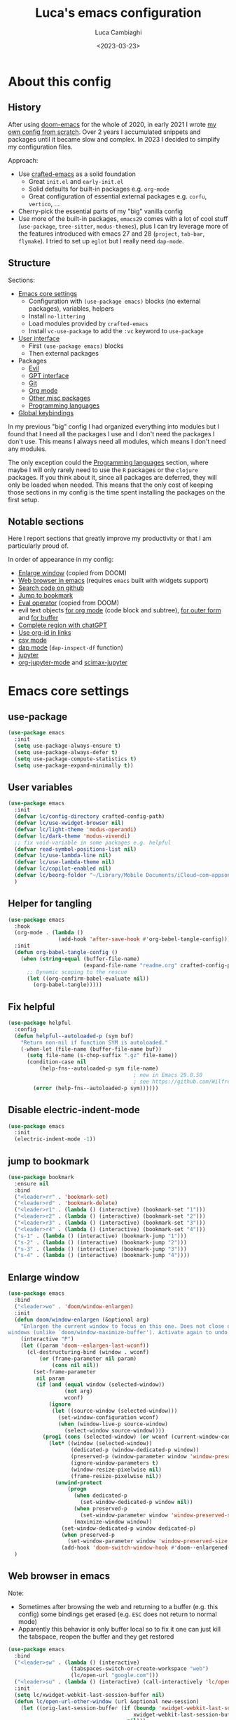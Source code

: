 #+title: Luca's emacs configuration
#+SLUG: emacsd
#+DATE: <2023-03-23>
#+AUTHOR: Luca Cambiaghi
#+PROPERTY: header-args:emacs-lisp :tangle ./config.el :mkdirp yes
#+STARTUP: show2levels
#+OPTIONS: toc:nil num:nil ^:nil

* About this config
** History

After using [[https://github.com/doomemacs/doomemacs][doom-emacs]] for the whole of 2020, in early 2021 I wrote
[[https://github.com/lccambiaghi/vanilla-emacs][my own config from scratch]]. Over 2 years I accumulated snippets and
packages until it became slow and complex. In 2023 I decided to
simplify my configuration files.

Approach:
- Use [[https://github.com/SystemCrafters/crafted-emacs][crafted-emacs]] as a solid foundation
  - Great =init.el= and =early-init.el=
  - Solid defaults for built-in packages e.g. =org-mode=
  - Great configuration of essential external packages e.g. =corfu=, =vertico=, ...
- Cherry-pick the essential parts of my "big" vanilla config
- Use more of the built-in packages, ~emacs29~ comes with a lot of cool
  stuff (=use-package=, =tree-sitter=, =modus-themes=), plus I can try
  leverage more of the features introduced with emacs 27 and 28
  (=project=, =tab-bar=, =flymake=). I tried to set up =eglot= but
  I really need =dap-mode=.

** Structure

Sections:
- [[id:134D0B3D-6BA7-4240-A586-49AF1C343F35][Emacs core settings]]
  - Configuration with =(use-package emacs)= blocks (no external packages), variables, helpers
  - Install =no-littering=
  - Load modules provided by =crafted-emacs=
  - Install =vc-use-package= to add the =:vc= keyword to =use-package=
- [[id:9BC5F95A-DE45-4F06-BB2B-A3EA810FA11F][User interface]]
  - First =(use-package emacs)= blocks
  - Then external packages
- Packages
  - [[id:EE1017C0-A622-4637-8E13-D8DF41474471][Evil]]
  - [[id:C36F8C53-5CA7-4092-8DBF-9E2654A2BC5F][GPT interface]]
  - [[id:0F716E8A-CA57-4664-A33A-C991FB503993][Git]]
  - [[id:881FB236-BBA7-4447-B670-CBA6778C119A][Org mode]]
  - [[id:02101696-D85E-4A96-8EEE-8D19FE710F1B][Other misc packages]]
  - [[id:F10EA50B-0AB5-45EE-B2D2-1780CA5C0E00][Programming languages]]
- [[id:07C0EE37-AD32-47E3-B859-8F6BDF48A45E][Global keybindings]]

In my previous "big" config I had organized everything into modules
but I found that I need all the packages I use and I don't need the
packages I don't use. This means I always need all modules, which
means I don't need any modules.

The only exception could the [[id:F10EA50B-0AB5-45EE-B2D2-1780CA5C0E00][Programming languages]] section,
where maybe I will only rarely need to use the =R= packages or the
=clojure= packages. If you think about it, since all packages are
deferred, they will only be loaded when needed. This means that the
only cost of keeping those sections in my config is the time spent
installing the packages on the first setup.
** Notable sections

Here I report sections that greatly improve my productivity or that I
am particularly proud of. 

In order of appearance in my config:
- [[id:52D73878-07D4-4CFF-9C2C-A33FC681EDC3][Enlarge window]] (copied from DOOM)
- [[id:405DD8F8-3413-4574-85C3-BF25E4D06464][Web browser in emacs]] (requires =emacs= built with widgets support)
- [[id:FF09079B-3767-40B3-9594-FDC8B522D8F5][Search code on github]]
- [[id:BFFC1A23-0EB5-4447-83EB-C5B11E44E7F6][Jump to bookmark]]
- [[id:34178C71-DA01-4ABB-BAE7-721A5241A3E6][Eval operator]] (copied from DOOM)
- evil text objects [[id:89EB24FE-D468-47D1-9830-D35B8DFA74A9][for org mode]] (code block and subtree), [[id:59747AC7-E301-4E28-BB49-DBE271F5346C][for outer form]] and [[id:DB7634CB-ACA6-4231-A353-7944A6934639][for buffer]]
- [[id:986C646E-3A9C-4E12-9714-1C4AD7B108C7][Complete region with chatGPT]]
- [[id:5A2C863C-BAFB-4A12-B7F4-19E9419E4B3F][Use org-id in links]]
- [[id:13700741-D5F0-42DA-9C2F-9F16E1939C5E][csv mode]]
- [[id:696CB40C-C156-4200-8765-2A5195019370][dap mode]] (=dap-inspect-df= function)
- [[id:FD007CD2-4FBE-4B84-9B21-64BC458DAA17][jupyter]]
- [[id:C6B74718-A162-4F16-A39D-40F96AF90589][org-jupyter-mode]] and [[id:DB6857A4-6F8F-4338-BB1A-3A5BC12700E4][scimax-jupyter]]

* Emacs core settings
:PROPERTIES:
:ID:       134D0B3D-6BA7-4240-A586-49AF1C343F35
:END:
** use-package

#+begin_src emacs-lisp
(use-package emacs
  :init
  (setq use-package-always-ensure t)
  (setq use-package-always-defer t)
  (setq use-package-compute-statistics t)
  (setq use-package-expand-minimally t))
#+end_src

** User variables

#+begin_src emacs-lisp
(use-package emacs
  :init
  (defvar lc/config-directory crafted-config-path)
  (defvar lc/use-xwidget-browser nil)
  (defvar lc/light-theme 'modus-operandi)
  (defvar lc/dark-theme 'modus-vivendi)
  ;; fix void-variable in some packages e.g. helpful
  (defvar read-symbol-positions-list nil)
  (defvar lc/use-lambda-line nil)
  (defvar lc/use-lambda-theme nil)
  (defvar lc/copilot-enabled nil)
  (defvar lc/beorg-folder "~/Library/Mobile Documents/iCloud~com~appsonthemove~beorg/Documents/beorg/")
  )
#+end_src

** Helper for tangling

#+begin_src emacs-lisp
(use-package emacs
  :hook
  (org-mode . (lambda ()
                (add-hook 'after-save-hook #'org-babel-tangle-config)))
  :init
  (defun org-babel-tangle-config ()
    (when (string-equal (buffer-file-name)
                        (expand-file-name "readme.org" crafted-config-path))
      ;; Dynamic scoping to the rescue
      (let ((org-confirm-babel-evaluate nil))
        (org-babel-tangle)))))
#+end_src

** Fix helpful

#+begin_src emacs-lisp
(use-package helpful
  :config
  (defun helpful--autoloaded-p (sym buf)
    "Return non-nil if function SYM is autoloaded."
    (-when-let (file-name (buffer-file-name buf))
      (setq file-name (s-chop-suffix ".gz" file-name))
      (condition-case nil
          (help-fns--autoloaded-p sym file-name)
                                        ; new in Emacs 29.0.50
                                        ; see https://github.com/Wilfred/helpful/pull/283
        (error (help-fns--autoloaded-p sym))))))
#+end_src

** Disable electric-indent-mode

#+begin_src emacs-lisp
(use-package emacs
  :init
  (electric-indent-mode -1))
#+end_src

** jump to bookmark
:PROPERTIES:
:ID:       BFFC1A23-0EB5-4447-83EB-C5B11E44E7F6
:END:

#+begin_src emacs-lisp
(use-package bookmark
  :ensure nil
  :bind
  ("<leader>rr" . 'bookmark-set)
  ("<leader>rd" . 'bookmark-delete)
  ("<leader>r1" . (lambda () (interactive) (bookmark-set "1")))
  ("<leader>r2" . (lambda () (interactive) (bookmark-set "2")))
  ("<leader>r3" . (lambda () (interactive) (bookmark-set "3")))
  ("<leader>r4" . (lambda () (interactive) (bookmark-set "4")))
  ("s-1" . (lambda () (interactive) (bookmark-jump "1")))
  ("s-2" . (lambda () (interactive) (bookmark-jump "2")))
  ("s-3" . (lambda () (interactive) (bookmark-jump "3")))
  ("s-4" . (lambda () (interactive) (bookmark-jump "4"))))
#+end_src

** Enlarge window
:PROPERTIES:
:ID:       52D73878-07D4-4CFF-9C2C-A33FC681EDC3
:END:

#+begin_src emacs-lisp
(use-package emacs
  :bind
  ("<leader>wo" . 'doom/window-enlargen)
  :init
  (defun doom/window-enlargen (&optional arg)
    "Enlargen the current window to focus on this one. Does not close other
windows (unlike `doom/window-maximize-buffer'). Activate again to undo."
    (interactive "P")
    (let ((param 'doom--enlargen-last-wconf))
      (cl-destructuring-bind (window . wconf)
          (or (frame-parameter nil param)
              (cons nil nil))
        (set-frame-parameter
         nil param
         (if (and (equal window (selected-window))
                  (not arg)
                  wconf)
             (ignore
              (let ((source-window (selected-window)))
                (set-window-configuration wconf)
                (when (window-live-p source-window)
                  (select-window source-window))))
           (prog1 (cons (selected-window) (or wconf (current-window-configuration)))
             (let* ((window (selected-window))
                    (dedicated-p (window-dedicated-p window))
                    (preserved-p (window-parameter window 'window-preserved-size))
                    (ignore-window-parameters t)
                    (window-resize-pixelwise nil)
                    (frame-resize-pixelwise nil))
               (unwind-protect
                   (progn
                     (when dedicated-p
                       (set-window-dedicated-p window nil))
                     (when preserved-p
                       (set-window-parameter window 'window-preserved-size nil))
                     (maximize-window window))
                 (set-window-dedicated-p window dedicated-p)
                 (when preserved-p
                   (set-window-parameter window 'window-preserved-size preserved-p))
                 (add-hook 'doom-switch-window-hook #'doom--enlargened-forget-last-wconf-h)))))))))
  )
#+end_src

** Web browser in emacs
:PROPERTIES:
:ID:       405DD8F8-3413-4574-85C3-BF25E4D06464
:END:

Note:
- Sometimes after browsing the web and returning to a buffer
  (e.g. this config) some bindings get erased (e.g. =ESC= does not
  return to normal mode)
- Apparently this behavior is only buffer local so to fix it one can
  just kill the tabspace, reopen the buffer and they get restored

#+begin_src emacs-lisp
(use-package emacs
  :bind
  ("<leader>sw" . (lambda () (interactive)
                    (tabspaces-switch-or-create-workspace "web")
                    (lc/open-url "google.com")))
  ("<leader>su" . (lambda () (interactive) (call-interactively 'lc/open-url)))
  :init
  (setq lc/xwidget-webkit-last-session-buffer nil)
  (defun lc/open-url-other-window (url &optional new-session)
    (let ((orig-last-session-buffer (if (boundp 'xwidget-webkit-last-session-buffer)
                                        xwidget-webkit-last-session-buffer
                                      nil)))
      (setq xwidget-webkit-last-session-buffer lc/xwidget-webkit-last-session-buffer)
      (save-window-excursion
        (xwidget-webkit-browse-url url new-session))
      (pop-to-buffer xwidget-webkit-last-session-buffer)
      (setq lc/xwidget-webkit-last-session-buffer xwidget-webkit-last-session-buffer)
      (setq xwidget-webkit-last-session-buffer orig-last-session-buffer)))
  (defun lc/open-url (url &optional other-window new-session)
    (interactive
     (list
      (read-string  "Enter URL or keywords: " nil 'eww-prompt-history "")))
    (if other-window
        (lc/open-url-other-window url new-session)
      (xwidget-webkit-browse-url url new-session))))
#+end_src

** Search code on github
:PROPERTIES:
:ID:       FF09079B-3767-40B3-9594-FDC8B522D8F5
:END:

#+begin_src emacs-lisp
(use-package emacs
  :bind
  ("<leader>sc" . 'github-code-search)
  :init
  (defun github-code-search ()
    "Search code on github for a given language."
    (interactive)
    (let* ((language (completing-read
                      "Language: "
                      '("Emacs+Lisp" "Python"  "Clojure" "R")))
           (code
            (thread-last
              (read-string "Code: ") (replace-regexp-in-string " " "+")))
           (url (concat "https://github.com/search?l=" language "&type=code&q=" code)))
      (if lc/use-xwidget-browser
          (lc/open-url-other-window url)
        (browse-url url)))))
#+end_src

** Search on google

#+begin_src emacs-lisp
(use-package emacs
  :bind
  ("<leader>sg" . 'google-search)
  :init
  (defun google-search-str (str)
    (let* ((keywords (replace-regexp-in-string " " "+" str))
          (url (concat "https://www.google.com/search?q=" keywords)))
      (if lc/use-xwidget-browser
          (lc/open-url-other-window url)
        (browse-url url))))
  (defun google-search ()
    "Google search region, if active, or ask for search string."
    (interactive)
    (if (region-active-p)
        (google-search-str
         (buffer-substring-no-properties (region-beginning) (region-end)))
      (google-search-str (read-from-minibuffer "Search: ")))))
#+end_src

** no-littering

#+begin_src emacs-lisp
(use-package no-littering
  :init
  (require 'recentf)
  (require 'no-littering)
  (add-to-list 'recentf-exclude no-littering-var-directory)
  (add-to-list 'recentf-exclude no-littering-etc-directory))
#+end_src

** Crafted Modules

#+begin_src emacs-lisp
  (require 'crafted-defaults)    ; Sensible default settings for Emacs
  ;; (require 'crafted-updates)     ; Tools to upgrade Crafted Emacs
  (require 'crafted-completion)  ; selection framework based on `vertico`
  (require 'crafted-ui)          ; Better UI experience (modeline etc.)
  (require 'crafted-windows)     ; Window management configuration
  (require 'crafted-editing)     ; Whitspace trimming, auto parens etc.
  (require 'lc-osx)
  (require 'crafted-evil)        ; An `evil-mode` configuration
  (require 'crafted-org)         ; org-appear, clickable hyperlinks etc.
  (require 'crafted-project)     ; built-in alternative to projectile
  (require 'crafted-startup)     ; splash scren
  (require 'crafted-workspaces)
  ;; (require 'crafted-speedbar)    ; built-in file-tree
  ;; (require 'crafted-screencast)  ; show current command and binding in modeline
  ;; (require 'crafted-compile)     ; automatically compile some emacs lisp files
  ;; (require 'crafted-python)
  (require 'crafted-ide)
#+end_src

** Popup management

#+begin_src emacs-lisp
(use-package emacs
  :init
  (setq display-buffer-alist
        `((,(rx bos (or "*Apropos*" "*Help*" "*helpful" "*info*" "*Summary*") (0+ not-newline))
           (display-buffer-reuse-mode-window display-buffer-below-selected)
           (window-height . 0.33)
           (mode apropos-mode help-mode helpful-mode Info-mode Man-mode))))
  )
#+end_src

** Start server

#+begin_src emacs-lisp
(use-package emacs
  :init
  (unless (and (fboundp 'server-running-p) (server-running-p))
    (server-start)))
#+end_src

** add :vc keyword to use-package

#+begin_src emacs-lisp
(use-package emacs
  :init
  (unless (package-installed-p 'vc-use-package)
    (package-vc-install "https://github.com/slotThe/vc-use-package"))
  (require 'vc-use-package))
#+end_src

* User interface
:PROPERTIES:
:ID:       9BC5F95A-DE45-4F06-BB2B-A3EA810FA11F
:END:
** Maximize frame on startup

#+begin_src emacs-lisp
(use-package emacs
  :init
  (add-hook 'window-setup-hook 'toggle-frame-maximized t))
#+end_src

** Modus themes

#+begin_src emacs-lisp
(use-package emacs
  :if (not lc/use-lambda-theme)
  :init
  (require-theme 'modus-themes)

  ;; Add all your customizations prior to loading the themes
  (setq modus-themes-italic-constructs t
        modus-themes-org-blocks 'greyscale ; {nil,'greyscale,'rainbow}
        ;; modus-themes-variable-pitch-ui t
        ;; modus-themes-mixed-fonts t
        modus-themes-headings (quote ((1 . (variable-pitch 1.4))
                                      (2 . (variable-pitch 1.25))
                                      (3 . (variable-pitch 1.1))
                                      (t . (monochrome))))
        modus-themes-bold-constructs t)

  ;; define some palette overrides
  (defun lc/override-modus-themes-colors ()
    (setq modus-themes-operandi-color-overrides
          '((bg-main . "#fefcf4")
            (bg-dim . "#faf6ef")
            (bg-alt . "#f7efe5")
            (bg-hl-line . "#f4f0e3")
            (bg-active . "#e8dfd1")
            (bg-inactive . "#f6ece5")
            (bg-region . "#c6bab1")
            (bg-header . "#ede3e0")
            (bg-tab-bar . "#dcd3d3")
            (bg-tab-active . "#fdf6eb")
            (bg-tab-inactive . "#c8bab8")
            (fg-unfocused ."#55556f")))
    (setq modus-themes-vivendi-color-overrides
          '((bg-main . "#100b17")
            (bg-dim . "#161129")
            (bg-alt . "#181732")
            (bg-hl-line . "#191628")
            (bg-active . "#282e46")
            (bg-inactive . "#1a1e39")
            (bg-region . "#393a53")
            (bg-header . "#202037")
            (bg-tab-bar . "#262b41")
            (bg-tab-active . "#120f18")
            (bg-tab-inactive . "#3a3a5a")
            (fg-unfocused . "#9a9aab"))))

  (lc/override-modus-themes-colors)
  (setq lc/light-theme 'modus-operandi)
  (setq lc/dark-theme 'modus-vivendi)
  )
#+end_src

** Inhibit startup screen

#+begin_src emacs-lisp
(use-package emacs
  :init
  (setq crafted-startup-inhibit-splash t))
#+end_src

** all-the-icons

#+begin_src emacs-lisp
(use-package all-the-icons
  :config
  (add-to-list 'all-the-icons-extension-icon-alist
               '("eld" all-the-icons-fileicon "elisp" :face all-the-icons-purple))
  (add-to-list 'all-the-icons-extension-icon-alist
               '("edn" all-the-icons-fileicon "elisp" :face all-the-icons-purple))
  (add-to-list 'all-the-icons-extension-icon-alist
               '("lock" all-the-icons-fileicon "nix" :face all-the-icons-blue))
  (add-to-list 'all-the-icons-extension-icon-alist
               '("toml" all-the-icons-alltheicon "python" :face all-the-icons-dblue))
)
#+end_src

** COMMENT all-the-icons completion

#+begin_src emacs-lisp
(use-package all-the-icons-completion
  :if (display-graphic-p)
  :after (marginalia all-the-icons)
  :hook (marginalia-mode . all-the-icons-completion-marginalia-setup)
  :init
  (all-the-icons-completion-mode))
#+end_src

** all-the-icons-dired

#+begin_src emacs-lisp
(use-package all-the-icons-dired
  :if (display-graphic-p)
  :hook
  (dired-mode . (lambda () (interactive)
                  (unless (file-remote-p default-directory)
                    (all-the-icons-dired-mode)))))
#+end_src

** dashboard

#+begin_src emacs-lisp
(use-package dashboard
  :bind
  ("<leader>TAB H" . 'lc/go-to-dashboard)
  :preface
  (defun linum-mode (_) )
  (defun lc/dashboard-insert-projects (list-size)
    (dashboard-insert-section
     "Projects:"
     (mapcar (lambda (l) (car l)) (dashboard-subseq project--list 0 list-size))
     list-size
     "p"
     `(lambda (&rest ignore) (tabspaces-open-or-create-project-and-workspace ,el))
     (abbreviate-file-name el)))
  (defun lc/go-to-dashboard ()
    (interactive)
    (kill-matching-buffers dashboard-buffer-name nil 'no-ask)
    (tabspaces-switch-or-create-workspace "Home")
    (dashboard-insert-startupify-lists)
    (switch-to-buffer dashboard-buffer-name))
  :init
  (setq dashboard-set-heading-icons t)
  (setq dashboard-set-file-icons t)
  (setq dashboard-items
        '((agenda . 10)
          ;; (bookmarks . 5)
          (projects . 10)
          ;; (recents  . 5)
          ;; (registers . 5)
          ))
  (setq dashboard-set-footer nil)
  (setq dashboard-filter-agenda-entry 'dashboard-no-filter-agenda)
  ;; (setq dashboard-match-agenda-entry nil)
  (advice-add 'dashboard-insert-projects :override #'lc/dashboard-insert-projects)
  (dashboard-setup-startup-hook))
#+end_src

** Doom modeline

#+begin_src emacs-lisp
(use-package doom-modeline
  :if (not lc/use-lambda-line)
  :hook
  (after-init . doom-modeline-mode)
  :custom
  (doom-modeline-buffer-encoding nil)
  (doom-modeline-env-enable-python nil)
  (doom-modeline-height 15)
  (doom-modeline-workspace-name nil)
  ;; (doom-modeline-project-detection 'projectile)
  ;; (doom-modeline-buffer-file-name-style 'relative-to-project)
  )
#+end_src

** lambda line

#+begin_src emacs-lisp
(use-package lambda-line
  :after (all-the-icons)
  :if lc/use-lambda-line
  :vc (:fetcher "github" :repo "lambda-emacs/lambda-line")
  :custom
  (lambda-line-icon-time t) ;; requires ClockFace font (see below)
  (lambda-line-clockface-update-fontset "ClockFaceRect") ;; set clock icon
  (lambda-line-position 'bottom) ;; Set position of status-line
  (lambda-line-abbrev t) ;; abbreviate major modes
  (lambda-line-hspace "  ")  ;; add some cushion
  (lambda-line-prefix t) ;; use a prefix symbol
  (lambda-line-prefix-padding nil) ;; no extra space for prefix
  (lambda-line-status-invert nil)  ;; no invert colors
  (lambda-line-gui-ro-symbol  " ⨂") ;; symbols
  (lambda-line-gui-mod-symbol " ⬤")
  (lambda-line-gui-rw-symbol  " ◯")
  (lambda-line-space-top +.50)  ;; padding on top and bottom of line
  (lambda-line-space-bottom -.50)
  (lambda-line-symbol-position 0.1) ;; adjust the vertical placement of symbol
  :init
  ;; activate lambda-line
  (lambda-line-mode)
  ;; set divider line in footer
  (when (eq lambda-line-position 'top)
    (setq-default mode-line-format (list "%_"))
    (setq mode-line-format (list "%_")))
  (customize-set-variable 'flymake-mode-line-counter-format '("" flymake-mode-line-error-counter flymake-mode-line-warning-counter flymake-mode-line-note-counter ""))
  (customize-set-variable 'flymake-mode-line-format '(" " flymake-mode-line-exception flymake-mode-line-counters))
  (lambda-line-visual-bell-config)
  )
#+end_src

** highlight todo

#+begin_src emacs-lisp
(use-package hl-todo
  :hook
  ((prog-mode org-mode) . lc/hl-todo-init)
  :preface
  (defun lc/hl-todo-init ()
    (setq-local hl-todo-keyword-faces '(("HOLD" . "#d0bf8f")
                                        ("MAYBE" . "#d0bf8f")
                                        ("TODO" . "#cc9393")
                                        ("NEXT" . "#dca3a3")
                                        ("THEM" . "#dc8cc3")
                                        ("PROG" . "#7cb8bb")
                                        ("KILL" . "#5f7f5f")
                                        ("DONE" . "#afd8af")
                                        ("FIXME" . "#cc9393")))
    (hl-todo-mode)))
  #+end_src

** kind icon

#+begin_src emacs-lisp
(use-package kind-icon
  :after corfu
  :custom
  (kind-icon-default-face 'corfu-default) ; to compute blended backgrounds correctly
  (kind-icon-blend-background nil)  ; Use midpoint color between foreground and background colors ("blended")?
  (kind-icon-blend-frac 0.08)
  :config
  (add-to-list 'corfu-margin-formatters #'kind-icon-margin-formatter)
  ;; refresh kind icon cache to match theme
  (add-hook 'modus-themes-after-load-theme-hook
            #'(lambda () (interactive) (kind-icon-reset-cache)))
)
#+end_src

** COMMENT Highlight indent guides

Note:
- Disabled due to a bug in =emacs29=

#+begin_src emacs-lisp
(use-package highlight-indent-guides
  :hook (prog-mode . highlight-indent-guides-mode)
  :custom
  ;; (setq highlight-indent-guides-method 'column)
  ;; (setq highlight-indent-guides-method 'bitmap)
  (highlight-indent-guides-method 'character)
  (highlight-indent-guides-character ?‖)
  (highlight-indent-guides-responsive 'top)
  ;; (setq highlight-indent-guides-responsive 'stack)
        ;; (setq highlight-indent-guides-auto-enabled nil)
        ;; (set-face-background 'highlight-indent-guides-odd-face "darkgray")
  ;; (set-face-background 'highlight-indent-guides-even-face "dimgray")
  ;; (set-face-foreground 'highlight-indent-guides-character-face "dimgray")
  )
#+end_src

** COMMENT Transparent frame

#+begin_src emacs-lisp
(use-package emacs
  :init
  (set-frame-parameter (selected-frame) 'alpha '(93 . 93))
  (add-to-list 'default-frame-alist '(alpha . (93 . 93)))
  )
#+end_src

** centered cursor mode

#+begin_src emacs-lisp
(use-package centered-cursor-mode
  :bind
  ("<leader>t=" . (lambda () (interactive) (centered-cursor-mode 'toggle))))
#+end_src

** sideline-flymake

#+begin_src emacs-lisp
(use-package sideline-flymake
  :vc (:fetcher "github" :repo "emacs-sideline/sideline-flymake")
  :hook (flymake-mode . sideline-mode)
  :init
  ;; (setq sideline-display-backend-name t)
  (setq sideline-flymake-display-mode 'line)
  (setq sideline-backends-right '(sideline-flymake)))

;; (use-package sideline-lsp
;;   :vc (:fetcher "github" :repo "emacs-sideline/sideline-lsp")
;;   :hook (lsp-mode . sideline-mode)
;;   :init
;;   (add-to-list 'sideline-backends-right 'sideline-lsp)
;;   (setq sideline-lsp-update-mode 'line)
;; )
#+end_src

** COMMENT os1 theme

#+begin_src emacs-lisp
(use-package os1-theme
  :vc (:fetcher "github" :repo "sashimacs/os1-theme")
  :init
  (use-package solarized-theme
    :vc (:fetcher "github" :repo "bbatsov/solarized-emacs")
    :demand
    )
  (setq lc/light-theme 'os1)
  )
#+end_src

** COMMENT nordic night theme

#+begin_src emacs-lisp
(use-package nordic-night-theme
  :vc (:fetcher "sourcehut" :repo "ashton314/nordic-night")
  :init
  (setq lc/dark-theme 'nordic-night)
  )
#+end_src

** lambda themes

#+begin_src emacs-lisp
(use-package lambda-themes
  :if (and lc/use-lambda-theme (display-graphic-p))
  :vc (:fetcher "github" :repo "lambda-emacs/lambda-themes")
  :custom
  (lambda-themes-set-italic-comments t)
  (lambda-themes-set-italic-keywords t)
  (lambda-themes-set-variable-pitch t)
  :init
  ;; load preferred theme
  (setq lc/light-theme 'lambda-light)
  (setq lc/dark-theme 'lambda-dark))
#+end_src

** Load theme and toggle light/dark theme

#+begin_src emacs-lisp
(use-package emacs
  :bind
  ("<leader>tt" . 'lc/light-dark-theme-toggle)
  :init
  ;; first turn off the deeper-blue theme
  (disable-theme 'deeper-blue)
  ;; poor man's way of checking the hour when emacs is started
  (if (and (< (string-to-number (format-time-string "%H")) ;; >
              19)
           (not (< (string-to-number (format-time-string "%H")) 6 ;; >
                   )))
      ;; light theme
      (load-theme lc/light-theme :no-confim)
    ;; dark theme
    (load-theme lc/dark-theme :no-confim))

  (defun lc/light-dark-theme-toggle ()
    (interactive)
    (if (eq (car custom-enabled-themes) lc/dark-theme)
        ;; set light-theme
        (progn (disable-theme lc/dark-theme) (load-theme lc/light-theme :no-confirm))
      ;; set dark-theme
      (progn (disable-theme lc/light-theme) (load-theme lc/dark-theme :no-confirm))))
  )
#+end_src

* Evil
:PROPERTIES:
:ID:       EE1017C0-A622-4637-8E13-D8DF41474471
:END:
** evil mode

#+begin_src emacs-lisp
(use-package evil
  :hook
  (edebug-mode . (lambda () (require 'evil-collection-edebug) (evil-normalize-keymaps)))
  :custom
  (evil-want-C-u-scroll t)
  (evil-want-C-i-jump t)
  (evil-lookup-func #'helpful-at-point)
  (evil-want-Y-yank-to-eol t)
  (evil-split-window-below t)
  (evil-vsplit-window-right t)
  (evil-auto-indent nil)
  :config
  ;; set leader key in normal state
  (evil-set-leader 'normal (kbd "SPC"))
  (evil-set-leader 'insert (kbd "C-SPC"))
  (evil-set-leader 'visual (kbd "SPC"))
  ;; set local leader
  (evil-set-leader 'normal "," t)
  (evil-set-leader 'insert (kbd "C-,") t)
  (evil-set-leader 'visual "," t)
  ;; ESC key
  (define-key evil-insert-state-map (kbd "ESC") 'evil-normal-state)
  ;; set up motion keys
  (define-key evil-motion-state-map "_" 'evil-end-of-line)
  (define-key evil-motion-state-map "0" 'evil-beginning-of-line)
  (define-key evil-motion-state-map "gD" 'xref-find-references)
  ;; unbind C-p so consult can use it
  (define-key evil-normal-state-map (kbd "C-p") nil)
  (define-key evil-insert-state-map (kbd "C-p") nil)
  (with-eval-after-load 'evil-maps
    (define-key evil-motion-state-map (kbd "SPC") nil)
    (define-key evil-motion-state-map (kbd "RET") nil)
    (define-key evil-motion-state-map (kbd "TAB") nil))
  )
#+end_src

** evil collection

#+begin_src emacs-lisp
(use-package evil-collection
  :config
  (evil-collection-edebug-setup)
  (evil-collection-init 'help)
  )
#+end_src

** eval operator
:PROPERTIES:
:ID:       34178C71-DA01-4ABB-BAE7-721A5241A3E6
:END:

#+begin_src emacs-lisp
(use-package evil
  :config
  (defcustom evil-extra-operator-eval-modes-alist
    '((emacs-lisp-mode eros-eval-region)
      (org-mode eros-eval-region)
      ;; (scheme-mode geiser-eval-region)
      (clojure-mode cider-eval-region)
      ;; (jupyter-repl-interaction-mode jupyter-eval-line-or-region)
      ;; (python-ts-mode jupyter-eval-region)
      (python-ts-mode lc/eval-in-jupyter-repl)
      ;; (python-mode python-shell-send-region) ;; when executing in org-src-edit mode
      )
    "Alist used to determine evil-operator-eval's behaviour.
Each element of this alist should be of this form:
 (MAJOR-MODE EVAL-FUNC [ARGS...])
MAJOR-MODE denotes the major mode of buffer. EVAL-FUNC should be a function
with at least 2 arguments: the region beginning and the region end. ARGS will
be passed to EVAL-FUNC as its rest arguments"
    :type '(alist :key-type symbol)
    :group 'evil-extra-operator)
  (evil-define-operator evil-operator-eval (beg end)
    "Evil operator for evaluating code."
    :move-point nil
    (interactive "<r>")
    (let* (;; (mode (if (and (eq major-mode 'org-mode) (org-in-src-block-p))
           ;;           (intern (car (org-babel-get-src-block-info)))
           ;;         major-mode))
           (mode major-mode)
           (ele (assoc mode evil-extra-operator-eval-modes-alist))
           (f-a (cdr-safe ele))
           (func (car-safe f-a))
           (args (cdr-safe f-a)))
      (unless (fboundp func)
        (message "eval operator function not defined for current major mode"))
      ;; (save-mark-and-excursion (apply func beg end args))
      (apply func beg end args)
      (goto-char end)))

  (define-key emacs-lisp-mode-map (kbd "<normal-state> gr") nil)
  (define-key evil-motion-state-map "gr" 'evil-operator-eval)
  )
#+end_src

** evil-org-mode, org text objects
:PROPERTIES:
:ID:       89EB24FE-D468-47D1-9830-D35B8DFA74A9
:END:

Text objects:
- =e= :: code block
- =R= :: subtree

#+begin_src emacs-lisp
(use-package evil-org-mode
  :vc (:fetcher "github" :repo "hlissner/evil-org-mode")
  :bind
  ([remap evil-org-org-insert-heading-respect-content-below] . +org/insert-item-below) ;; "<C-return>"
  ([remap evil-org-org-insert-todo-heading-respect-content-below] . +org/insert-item-above) ;; "<C-S-return>"
  (:map org-mode-map
        ("RET" . 'org-open-at-point))
  :hook
  (org-mode . lc/init-evil-org-mode)
  :preface
  (defun lc/init-evil-org-mode ()
    (require 'evil-org)
    (evil-normalize-keymaps)
    (evil-org-set-key-theme '(textobjects))
    (require 'evil-org-agenda)
    (evil-org-agenda-set-keys)
    (evil-org-mode)
    ;; disable annoying insert-new-line-and-indent behavior
    ;; (define-key evil-org-mode-map (kbd "<normal-state>o") nil)
    )
  (defun +org--insert-item (direction)
    (let ((context (org-element-lineage
                    (org-element-context)
                    '(table table-row headline inlinetask item plain-list)
                    t)))
      (pcase (org-element-type context)
        ;; Add a new list item (carrying over checkboxes if necessary)
        ((or `item `plain-list)
         ;; Position determines where org-insert-todo-heading and org-insert-item
         ;; insert the new list item.
         (if (eq direction 'above)
             (org-beginning-of-item)
           (org-end-of-item)
           (backward-char))
         (org-insert-item (org-element-property :checkbox context))
         ;; Handle edge case where current item is empty and bottom of list is
         ;; flush against a new heading.
         (when (and (eq direction 'below)
                    (eq (org-element-property :contents-begin context)
                        (org-element-property :contents-end context)))
           (org-end-of-item)
           (org-end-of-line)))

        ;; Add a new table row
        ((or `table `table-row)
         (pcase direction
           ('below (save-excursion (org-table-insert-row t))
                   (org-table-next-row))
           ('above (save-excursion (org-shiftmetadown))
                   (+org/table-previous-row))))

        ;; Otherwise, add a new heading, carrying over any todo state, if
        ;; necessary.
        (_
         (let ((level (or (org-current-level) 1)))
           ;; I intentionally avoid `org-insert-heading' and the like because they
           ;; impose unpredictable whitespace rules depending on the cursor
           ;; position. It's simpler to express this command's responsibility at a
           ;; lower level than work around all the quirks in org's API.
           (pcase direction
             (`below
              (let (org-insert-heading-respect-content)
                (goto-char (line-end-position))
                (org-end-of-subtree)
                (insert "\n" (make-string level ?*) " ")))
             (`above
              (org-back-to-heading)
              (insert (make-string level ?*) " ")
              (save-excursion (insert "\n"))))
           (when-let* ((todo-keyword (org-element-property :todo-keyword context))
                       (todo-type    (org-element-property :todo-type context)))
             (org-todo
              (cond ((eq todo-type 'done)
                     ;; Doesn't make sense to create more "DONE" headings
                     (car (+org-get-todo-keywords-for todo-keyword)))
                    (todo-keyword)
                    ('todo)))))))

      (when (org-invisible-p)
        (org-show-hidden-entry))
      (when (and (bound-and-true-p evil-local-mode)
                 (not (evil-emacs-state-p)))
        (evil-insert 1))))

  (defun +org/insert-item-below (count)
    "Inserts a new heading, table cell or item below the current one."
    (interactive "p")
    (dotimes (_ count) (+org--insert-item 'below)))

  (defun +org/insert-item-above (count)
    "Inserts a new heading, table cell or item above the current one."
    (interactive "p")
    (dotimes (_ count) (+org--insert-item 'above))))
#+end_src

** evil nerd commenter

#+begin_src emacs-lisp
(use-package evil-nerd-commenter
  :bind
  (:map evil-normal-state-map
        ("gc" . 'evilnc-comment-operator)
        ("gC" . 'evilnc-copy-and-comment-operator))
  (:map evil-visual-state-map
        ("gc" . 'evilnc-comment-operator)
        ("gC" . 'evilnc-copy-and-comment-operator)))
#+end_src

** evil surround

#+begin_src emacs-lisp
(use-package evil-surround
  :init
  (with-eval-after-load 'evil
    (global-evil-surround-mode)))
#+end_src

** evil goggles

#+begin_src emacs-lisp
(use-package evil-goggles
  :after evil
  :custom
  (evil-goggles-duration 0.1)
  :config
  (push '(evil-operator-eval
          :face evil-goggles-yank-face
          :switch evil-goggles-enable-yank
          :advice evil-goggles--generic-async-advice)
        evil-goggles--commands)
  (evil-goggles-mode)
  (evil-goggles-use-diff-faces))
#+end_src

** evil cleverparens, outer form text object
:PROPERTIES:
:ID:       59747AC7-E301-4E28-BB49-DBE271F5346C
:END:

#+begin_src emacs-lisp
(use-package evil-cleverparens
  :after (evil)
  :hook
  (emacs-lisp-mode . lc/init-cleverparens)
  :init
  (defun lc/init-cleverparens ()
    (require 'evil-cleverparens-util)
    (evil-define-text-object evil-cp-a-defun (count &optional beg end type)
      "An outer text object for a top level sexp (defun)."
      (if (evil-cp--inside-form-p)
          (let ((bounds (evil-cp--top-level-bounds)))
            (evil-range (car bounds) (cdr bounds) 'inclusive :expanded t))
        (error "Not inside a sexp.")))

    (evil-define-text-object evil-cp-inner-defun (count &optional beg end type)
      "An inner text object for a top level sexp (defun)."
      (if (evil-cp--inside-form-p)
          (let ((bounds (evil-cp--top-level-bounds)))
            (evil-range (1+ (car bounds)) (1- (cdr bounds)) 'inclusive :expanded t))
        (error "Not inside a sexp.")))

    (define-key evil-outer-text-objects-map "f" #'evil-cp-a-defun)
    (define-key evil-inner-text-objects-map "f" #'evil-cp-inner-defun)
    ))
#+end_src

** evil buffer text object
:PROPERTIES:
:ID:       DB7634CB-ACA6-4231-A353-7944A6934639
:END:

#+begin_src emacs-lisp
(use-package evil
  :config
  (defgroup evil-textobj-entire nil
    "Text object entire buffer for Evil"
    :prefix "evil-textobj-entire-"
    :group 'evil)

  (defcustom evil-textobj-entire-key "g"
    "Key for evil-inner-entire"
    :type 'string
    :group 'evil-textobj-entire)

  (evil-define-text-object evil-entire-entire-buffer (count &optional beg end type)
    "Select entire buffer"
    (evil-range (point-min) (point-max)))

  (define-key evil-outer-text-objects-map evil-textobj-entire-key 'evil-entire-entire-buffer)
  (define-key evil-inner-text-objects-map evil-textobj-entire-key 'evil-entire-entire-buffer)
  )
#+end_src

** evil-iedit-state

Keybindings:
- =TAB= :: toggle occurrence
- =n= / =N= :: next/prev occurrence
- =F= :: restrict scope to function
- =J= / =K= :: extend scope of match down/up
- =V= :: toggle visibility of matches
  
#+begin_src emacs-lisp
(use-package evil-iedit-state
  :vc (:fetcher github :repo "kassick/evil-iedit-state")
  :bind
  ("<leader>se" . 'iedit-mode))
#+end_src

** evil-snipe

#+BEGIN_SRC emacs-lisp
(use-package evil-snipe
  :hook
  (evil-local-mode . evil-snipe-local-mode)
  :custom
  (evil-snipe-spillover-scope 'whole-visible)
  :config
  (defun evil-snipe--collect-keys (&optional count forward-p)
    (let ((echo-keystrokes 0) ; don't mess with the prompt, Emacs
          (count (or count 1))
          (i evil-snipe--match-count)
          keys)
      (unless forward-p
        (setq count (- count)))
      (unwind-protect
          (catch 'abort
            (while (> i 0)
              (let* ((prompt (format "%d>%s" i (mapconcat #'char-to-string keys "")))
                     (key (evil-read-key (if evil-snipe-show-prompt prompt))))
                (cond
                 ;; TAB adds more characters if `evil-snipe-tab-increment'
                 ((and evil-snipe-tab-increment (eq key ?\t))  ;; TAB
                  (cl-incf i))
                 ;; Enter starts search with current chars
                 ((memq key '(?\r ?\n))  ;; RET
                  (throw 'abort (if (= i evil-snipe--match-count) 'repeat keys)))
                 ;; Abort
                 ((eq key ?\e)  ;; ESC
                  (evil-snipe--cleanup)
                  (throw 'abort 'abort))
                 (t ; Otherwise, process key
                  (cond ((eq key ?\d)  ; DEL (backspace) deletes a character
                         (cl-incf i)
                         (if (<= (length keys) 1)
                             (progn (evil-snipe--cleanup)
                                    (throw 'abort 'abort))
                           (nbutlast keys)))
                        (t ;; Otherwise add it
                         (setq keys (append keys (list key)))
                         (cl-decf i)))
                  (when evil-snipe-enable-incremental-highlight
                    (evil-snipe--cleanup)
                    (evil-snipe--highlight-all count keys)
                    (add-hook 'pre-command-hook #'evil-snipe--cleanup))))))
            keys))))
  )
#+END_SRC

* GPT interface
:PROPERTIES:
:ID:       C36F8C53-5CA7-4092-8DBF-9E2654A2BC5F
:END:
** Notes
Interesting GPT3 ideas:
- Generating fake data/dataframe
- Writing unit tests for a function
- Checking function code for errors / edge cases
- Convert between languages (R to python) or libraries (pandas to polars)
- Ask itinerary for a road trip
- Reply in a code block / tabular form

[[https://github.com/f/awesome-chatgpt-prompts][Awesome chatgpt prompts]]:
- [[https://github.com/f/awesome-chatgpt-prompts#act-as-an-english-translator-and-improver][Act as an English Translator and Improver]]
- [[https://github.com/f/awesome-chatgpt-prompts#act-as-a-midjourney-prompt-generator][Act as a prompt generator for DALL-E]]
- [[https://github.com/f/awesome-chatgpt-prompts#act-as-an-ascii-artist][Act as an ASCII artist]]
- [[https://github.com/f/awesome-chatgpt-prompts#act-as-a-statistician][Act as a statistician]]
- [[https://github.com/f/awesome-chatgpt-prompts#act-as-a-psychologist][Act as a psychologist]]
- [[https://github.com/f/awesome-chatgpt-prompts#act-as-a-scientific-data-visualizer][Act as a scientific data visualizer]]
- [[https://github.com/f/awesome-chatgpt-prompts#act-as-a-regex-generator][Act as a Regex Generator]]
- [[https://github.com/f/awesome-chatgpt-prompts#act-as-a-diagram-generator][Act as a Diagram Generator]]
- [[https://github.com/f/awesome-chatgpt-prompts#act-as-a-song-recommender][Act as a song recommender]]
- [[https://github.com/f/awesome-chatgpt-prompts#act-as-a-wikipedia-page][Act as a Wikipedia page]]

About =temperature=:
#+begin_quote
Setting the API temperature to 0, or close to zero (such as 0.1 or
0.2) tends to give better results in most cases.  In cases where you
need Codex to provide different potential results, start at zero and
then increment upwards by .1 until you find suitable variation.
#+end_quote

Best practices for prompt engineering: https://help.openai.com/en/articles/6654000-best-practices-for-prompt-engineering-with-openai-api

Summarize text:
#+begin_quote
Summarize the text below as a bullet point list of the most important points.

Text: """
{text input here}
"""
#+end_quote

Write function:
#+begin_src python
# Write a simple python function that
# 1. Ask me for a number in mile
# 2. It converts miles to kilometers

def convert_miles_to_km():
#+end_src

** Complete region/buffer with gpt
:PROPERTIES:
:ID:       986C646E-3A9C-4E12-9714-1C4AD7B108C7
:END:

#+begin_src emacs-lisp
(use-package emacs
  :bind
  ("<leader>cb" . 'lc/gpt-complete-buffer-and-insert)
  (:map evil-visual-state-map
        ("<leader>cr" . 'lc/gpt-complete-region-and-insert)
        ("<leader>cp" . 'lc/gpt-complete-with-prompt-prefix-and-insert))
  :init
  (setq lc/gpt-api-key-getter (lambda () (auth-source-pick-first-password :host "chat.openai.com")))
  ;; (setq lc/gpt-model 'gpt-3.5-turbo-0301)
  ;; (setq lc/gpt-model 'gpt-4-0314)
  ;; (setq lc/gpt-model 'gpt-4-0613)
  (setq lc/gpt-model 'gpt-3.5-turbo-16k)
  (setq lc/chat-model t)
  (setq lc/gpt-max-output-tokens 2000)
  (setq lc/gpt-temperature 0.1)
  (setq lc/gpt-top-p 0.1)
  (setq lc/gpt-frequency-penalty 0)
  (setq lc/gpt-presence-penalty 0)
  (setq lc/gpt-prompt-prefix-alist
        '(("describe" . "Describe the following code.")
          ("pytest" . "Write a unit test for the following function using pytest.")
          ("docstring" . "Write a docstring for the following function.")
          ))

  (defun lc/gpt-complete-str (api-key prompt-or-messages)
    "Return the prompt answer from OpenAI API."
    (let* ((result nil)
           (auth-value (format "Bearer %s" api-key))
           (url (if lc/chat-model "https://api.openai.com/v1/chat/completions" "https://api.openai.com/v1/completions"))
           (prompt-key (if lc/chat-model "messages" "prompt")))
      (request
        url
        :type "POST"
        :data (json-encode `((,prompt-key . ,prompt-or-messages)
                             ("model"  . ,lc/gpt-model)
                             ("temperature" . ,lc/gpt-temperature)
                             ;; ("max_tokens" . ,lc/gpt-max-output-tokens)
                             ;; ("frequency_penalty" . ,lc/gpt-frequency-penalty)
                             ;; ("presence_penalty" . ,lc/gpt-presence-penalty)
                             ;; ("top_p" . ,lc/gpt-top-p)
                             ))
        :headers `(("Authorization" . ,auth-value) ("Content-Type" . "application/json"))
        :sync t
        :parser 'json-read
        :success (cl-function
                  (lambda (&key data &allow-other-keys)
                    (setq result (if lc/chat-model
                                     (alist-get 'content (alist-get 'message (elt (alist-get 'choices data) 0)))
                                   (alist-get 'text (elt (alist-get 'choices data) 0))))))
        :error (cl-function (lambda (&rest args &key error-thrown &allow-other-keys)
                              (message "Got error: %S" error-thrown))))
      result))

  (defun lc/gpt-complete-and-insert (prompt)
    (let* ((result (lc/gpt-complete-str (funcall lc/gpt-api-key-getter) prompt)))
      (goto-char (point-max))
      (if result
          (progn (insert "\n" result) (fill-paragraph))
        (message "Empty result"))))

  (defun lc/gpt-complete-with-prompt-prefix-and-insert (start end)
    (interactive "r")
    (let* ((offset 100)
           (action (completing-read
                    "Select completion action: "
                    (lambda (string predicate action)
                      (if (eq action 'metadata)
                          `(metadata
                            (display-sort-function . ,#'identity)
                            (annotation-function
                             . ,(lambda (cand)
                                  (concat (propertize " " 'display `((space :align-to (- right ,offset))))
                                          (cdr (assoc cand lc/gpt-prompt-prefix-alist))))))
                        (complete-with-action action lc/gpt-prompt-prefix-alist string predicate)))
                    nil t))
           (instruction (cdr (assoc action lc/gpt-prompt-prefix-alist)))
           (text (string-trim (buffer-substring start end)))
           (prompt (concat instruction "\n" text))
           (messages `[(("role"    . "user") ("content" . ,prompt))]))
      (lc/gpt-complete-and-insert (if lc/chat-model messages prompt))))

  (defun lc/gpt-complete-region-and-insert (start end)
    "Send the region to OpenAI and insert the result to the end of buffer. "
    (interactive "r")
    (let* ((prompt (buffer-substring-no-properties start end))
           (messages `[(("role"    . "user") ("content" . ,prompt))]))
      (lc/gpt-complete-and-insert (if lc/chat-model messages prompt))))

  (defun lc/gpt-complete-buffer-and-insert ()
    "Send the ENTIRE buffer, up to max tokens, to OpenAI and insert the result to the end of buffer."
    (interactive)
    (let ((prompt (buffer-substring-no-properties (point-min) (point-max))))
      (lc/gpt-complete-and-insert prompt)))

  :config
  (require 'request))
#+end_src

** Search with alpaca

#+begin_src emacs-lisp
(use-package emacs
  :bind
  ("<leader>sa" . 'search-with-alpaca)
  :init
  (defcustom alpaca-binary "~/git/alpaca.cpp/chat"
    "Path to the alpaca.cpp compiled binary")

  (defcustom alpaca-model-path "~/git/alpaca.cpp/ggml-alpaca-7b-q4.bin"
    "path to alpaca-models")

  (defcustom alpaca-args '("-t" "8")
    "Arguments to pass to alpaca")

  (defvar swl-current-process-buffer nil "Mini-buffer currently being used to display the process.")

  (defvar swl-query-hist nil)

  (defvar-local swl-process-state nil "State of the swl buffer.")
  (defvar-local swl-process-start-point nil "Point at which query starts.")
  (defvar-local swl-process-cmd nil "Original query command running in the buffer.")

  (defvar swl-result-mode-map
    (let ((map (make-sparse-keymap)))
      (suppress-keymap map)
      (define-key map "q" 'swl-quit)
      (define-key map "r" 'swl-restart-query)
      map))

  (defun swl-make-buffer-command (command &optional full)
    "Return a string that invokes alpaca.cpp with a query COMMAND and model MODEL."
    (format "%s -p \"%s\" --model %s %s"
              alpaca-binary
              command
              alpaca-model-path
              (string-join alpaca-args " ")))

  (defun swl-clear-running-process ()
    (when (and swl-current-process-buffer (buffer-live-p swl-current-process-buffer))
      (let  ((process (get-buffer-process swl-current-process-buffer)))
        (if process (kill-process process)))
      (with-current-buffer swl-current-process-buffer
        (erase-buffer))))

  (defun swl-quit ()
    (interactive)
    (swl-clear-running-process)
    (when swl-current-process-buffer
      (with-current-buffer swl-current-process-buffer
        (setq swl-process-cmd nil)
        (setq swl-process-state nil)))
    (quit-window))

  (defun swl-run-query (cmd)
    (if swl-current-process-buffer
        (swl-clear-running-process))
    (with-current-buffer swl-current-process-buffer
      (setq swl-process-state nil)
      (setq swl-process-cmd cmd)
      (goto-char 0)
      (insert "CMD: ") (insert cmd) (insert "\n")
      (insert "Press r to re-run query and q to quit.\n")
      (goto-char (point-max))
      (setq swl-process-start-point (make-marker))
      (move-marker swl-process-start-point (point))
      (use-local-map swl-result-mode-map))
    (let (proc)
      (setq proc (start-process-shell-command
                  "swl-search-process"
                  swl-current-process-buffer
                  cmd))
      (when (and proc (processp proc))
        (set-process-filter proc #'swl-filter))))

  (defun swl-restart-query ()
    (interactive)
    (swl-clear-running-process)
    (when (and swl-current-process-buffer (buffer-live-p swl-current-process-buffer))
      (with-current-buffer swl-current-process-buffer
        (when swl-process-cmd
          (swl-run-query swl-process-cmd)))))

  (defun swl-filter (process event)
    (when (and swl-current-process-buffer (buffer-live-p swl-current-process-buffer) (process-live-p process))
      (with-current-buffer swl-current-process-buffer
        (save-excursion
          (goto-char (process-mark process))
          (insert event)
          (set-marker (process-mark process) (point))
          (unless swl-process-state
            (goto-char (point-min))
            (setq swl-process-state
                  (search-forward-regexp "sampling parameters:.*\n" nil t))
            (if swl-process-state
                (delete-region (marker-position swl-process-start-point) swl-process-state)))))))

  (defun search-with-alpaca (query &optional model-size model-type)
    (interactive
     (list
      (completing-read "" swl-query-hist nil nil nil 'swl-query-hist)))
    (unless (and swl-current-process-buffer (buffer-live-p swl-current-process-buffer))
      (setq swl-current-process-buffer (get-buffer-create "*swl-process-buffer*")))
    (let (cmd)
      (setq cmd (swl-make-buffer-command query))
      (swl-run-query cmd)
      (display-buffer-at-bottom swl-current-process-buffer '(previous-window))
      (pop-to-buffer swl-current-process-buffer)))
  )
#+end_src

** chatgpt-shell

#+begin_src emacs-lisp
(use-package chatgpt-shell
  :vc (:fetcher "github" :repo "xenodium/chatgpt-shell")
  :bind
  ("s-g" . 'chatgpt-shell)
  ("s-d" . 'dall-e-shell)
  ("<leader>op" . lc/open-prompts-file)
  :custom
  (chatgpt-shell-chatgpt-streaming t)
  (chatgpt-shell-chatgpt-model-version lc/gpt-model)
  (chatgpt-shell-openai-key (lambda () (auth-source-pick-first-password :host "chat.openai.com")))
  :preface
  (defun lc/open-prompts-file ()
    (interactive)
    (unless (member '(chatgpt-shell . t) org-babel-load-languages)
      (require 'ob-chatgpt-shell)
      (require 'ob-dall-e-shell)
      (ob-dall-e-shell-setup)
      (ob-chatgpt-shell-setup))
    (find-file-other-window lc/gpt-prompts-file)))
#+end_src

** copilot

NOTE:
- [[https://github.com/jimeh/.emacs.d/blob/master/modules/completion/siren-copilot.el][Reference]]
- [[https://github.com/zerolfx/copilot.el/issues/103][Keybindings]]

#+begin_src emacs-lisp
(use-package copilot
  :vc (:fetcher "github" :repo "zerolfx/copilot.el")
  :hook
  (prog-mode . (lambda () (when lc/copilot-enabled (copilot-mode))))
  :custom
  (copilot-idle-delay 0)
  :bind
  ("<leader>cc" . 'lc/toggle-copilot-mode)
  (:map copilot-completion-map
        ("<right>" . 'copilot-accept-completion)
        ("S-TAB" . 'copilot-accept-completion-by-word)
        ("S-<tab>" . 'copilot-accept-completion-by-word)
        ("C-g" . #'copilot-clear-overlay)
        ("C-n" . #'copilot-next-completion)
        ("C-p" . #'copilot-previous-completion))
  :init
  (defun lc/toggle-copilot-mode ()
    (interactive)
    (setq lc/copilot-enabled (not lc/copilot-enabled))
    (message (if lc/copilot-enabled "Enabled copilot-mode" "Disabled copilot-mode"))
    (copilot-mode (if lc/copilot-enabled 1 -1)))
  )
#+end_src

* Git
:PROPERTIES:
:ID:       0F716E8A-CA57-4664-A33A-C991FB503993
:END:
** Magit

#+begin_src emacs-lisp
(use-package magit
  :bind
  (("<leader>gb" . 'magit-blame)
   ("<leader>gg" . 'magit-status)
   ("<leader>gG" . 'magit-status-here)
   ("<leader>gl" . 'magit-log)
   (:map magit-status-mode-map
         ("SPC" . evil-send-leader)
         ("TAB" . 'magit-section-toggle)
         ("ESC" . 'transient-quit-one))
   (:map magit-stash-mode-map
         ("TAB" . 'magit-section-toggle)
         ("ESC" . 'transient-quit-one))
   (:map magit-revision-mode-map
         ("TAB" . 'magit-section-toggle)
         ("ESC" . 'transient-quit-one))
   (:map magit-process-mode-map
         ("TAB" . 'magit-section-toggle)
         ("ESC" . 'transient-quit-one))
   (:map magit-diff-mode-map
         ("TAB" . 'magit-section-toggle)
         ("ESC" . 'transient-quit-one))
   (:map magit-mode-map
         ("<normal-state> zz" . 'evil-scroll-line-to-center)
         ("<visual-state> zz" . 'evil-scroll-line-to-center)))
  :custom
  (magit-display-buffer-function #'magit-display-buffer-same-window-except-diff-v1)
  (magit-log-arguments '("--graph" "--decorate" "--color"))
  (git-commit-fill-column 72)
  :config
  (setq magit-buffer-name-format (concat "*" magit-buffer-name-format "*"))
  ;; adding autostash suffix to magit-pull
  (transient-append-suffix 'magit-pull "-A"
    '("-A" "Autostash" "--autostash")))
#+end_src

** git time machine

#+begin_src emacs-lisp
(use-package git-timemachine
  :hook
  (git-time-machine-mode . evil-normalize-keymaps)
  :custom
  (git-timemachine-show-minibuffer-details t)
  :bind
  (("<leader>gt" . 'git-timemachine-toggle)
   (:map git-timemachine-mode-map
         ("C-k" . 'git-timemachine-show-previous-revision)
         ("C-j" . 'git-timemachine-show-next-revision)
         ("q" . 'git-timemachine-quit))))
#+end_src

** diff highlight

#+begin_src emacs-lisp
(use-package diff-hl
  :bind
  ("<leader>gn" . 'diff-hl-next-hunk)
  ("<leader>gp" . 'diff-hl-previous-hunk)
  :hook
  ((magit-pre-refresh . diff-hl-magit-pre-refresh)
   (magit-post-refresh . diff-hl-magit-post-refresh)
   (prog-mode org-mode))
  :custom
  (diff-hl-draw-borders nil)
  ;; (setq diff-hl-global-modes '(not org-mode))
  ;; (setq diff-hl-fringe-bmp-function 'diff-hl-fringe-bmp-from-type)
  ;; (setq diff-hl-global-modes (not '(image-mode org-mode)))
  )
#+end_src

** smerge-hydra

#+begin_src emacs-lisp
(use-package hydra
  :bind
  ("<leader>gm" . 'smerge-hydra/body)
  :hook
  (magit-diff-visit-file . (lambda () (when smerge-mode (smerge-hydra/body))))
  :config
  (defhydra smerge-hydra
    ;; Disable `smerge-mode' when quitting hydra if no merge conflicts remain.
    (:hint nil :pre (smerge-mode 1) :post (smerge-auto-leave))
    "
                                                    ╭────────┐
  Movement   Keep           Diff              Other │ smerge │
  ╭─────────────────────────────────────────────────┴────────╯
     ^_g_^       [_b_] base       [_<_] upper/base    [_C_] Combine
     ^_C-k_^     [_u_] upper      [_=_] upper/lower   [_r_] resolve
     ^_k_ ↑^     [_l_] lower      [_>_] base/lower    [_R_] remove
     ^_j_ ↓^     [_a_] all        [_H_] hightlight
     ^_C-j_^     [_RET_] current  [_E_] ediff             ╭──────────
     ^_G_^                                            │ [_q_] quit"
    ("g" (progn (goto-char (point-min)) (smerge-next)))
    ("G" (progn (goto-char (point-max)) (smerge-prev)))
    ("C-j" smerge-next)
    ("C-k" smerge-prev)
    ("j" next-line)
    ("k" previous-line)
    ("b" smerge-keep-base)
    ("u" smerge-keep-upper)
    ("l" smerge-keep-lower)
    ("a" smerge-keep-all)
    ("RET" smerge-keep-current)
    ("\C-m" smerge-keep-current)
    ("<" smerge-diff-base-upper)
    ("=" smerge-diff-upper-lower)
    (">" smerge-diff-base-lower)
    ("H" smerge-refine)
    ("E" smerge-ediff)
    ("C" smerge-combine-with-next)
    ("r" smerge-resolve)
    ("R" smerge-kill-current)
    ("q" nil :color blue)))
#+end_src

* Org 
:PROPERTIES:
:ID:       881FB236-BBA7-4447-B670-CBA6778C119A
:END:
** Org mode

When exporting ~.org~ file to HTML, we can add this header:
#+begin_src org :tangle no
,#+HTML_HEAD: <link rel="stylesheet" type="text/css" href="https://gongzhitaao.org/orgcss/org.css"/>
#+end_src

We can avoid evaluation of code with:
#+begin_quote
#+PROPERTY: header-args :eval never-export
#+end_quote

#+begin_src emacs-lisp
(use-package org
  :ensure nil
  :bind
  (:map org-mode-map
        ("<localleader>a" . 'org-archive-subtree)
        ("<localleader>i" . 'org-insert-structure-template)
        ("<localleader>ll" . 'org-insert-link)
        ("<localleader>ls" . 'org-store-link)
        ("<localleader>L" . (lambda () (interactive) (org-latex-preview)))
        ("<localleader>n" . 'org-toggle-narrow-to-subtree)
        ("<localleader>p" . 'org-priority)
        ("<localleader>r" . 'org-refile)
        ("<localleader>t" . 'org-todo)
        ("<localleader>x" . 'org-toggle-checkbox)
        ("<normal-state><localleader>el" . 'eros-eval-last-sexp)
        ("<visual-state><localleader>e" . 'eros-eval-last-sexp)
        ("<localleader>E" . 'org-export-dispatch)
        ("TAB" . nil)
        )
  :custom
  (org-src-preserve-indentation t)
  (org-src-tab-acts-natively t)
  ;; (org-startup-indented t)
  (org-hide-emphasis-markers t)
  (org-catch-invisible-edits 'error)
  (org-link-descriptive nil)
  (org-pretty-entities t)
  (org-ellipsis "…")
  (org-insert-heading-respect-content t)
  (org-image-actual-width nil)
  :preface
  (defun +org-cycle-only-current-subtree-h (&optional arg)
    "Toggle the local fold at the point, and no deeper."
    (interactive "P")
    (unless (eq this-command 'org-shifttab)
      (save-excursion
        (org-beginning-of-line)
        (let (invisible-p)
          (when (and (org-at-heading-p)
                     (or org-cycle-open-archived-trees
                         (not (member org-archive-tag (org-get-tags))))
                     (or (not arg)
                         (setq invisible-p (outline-invisible-p (line-end-position)))))
            (unless invisible-p
              (setq org-cycle-subtree-status 'subtree))
            (org-cycle-internal-local)
            t)))))
  :config
  (with-eval-after-load 'org-appear
    (setq org-appear-autolinks t))
  (plist-put org-format-latex-options :background "Transparent")
  (plist-put org-format-latex-options :scale 1.4)
  ;; Only fold the current tree, rather than recursively
  (add-hook 'org-tab-first-hook #'+org-cycle-only-current-subtree-h)
  )
#+end_src

** use org-id in links
:PROPERTIES:
:ID:       5A2C863C-BAFB-4A12-B7F4-19E9419E4B3F
:END:

How to use:
- =org-store-link= will add a =CUSTOM_ID= property to the subheading if not present
- =org-insert-link= will pre-populate with the subheading ID

#+begin_src emacs-lisp
(use-package org
  :preface
  :config
  (require 'org-id)
  (setq org-id-track-globally nil)
  (setq org-id-link-to-org-use-id 'create-if-interactive-and-no-custom-id)
  )
  #+end_src

** org agenda and capture

NOTE:
- "inbox" and "birthdays" file on iCloud

#+begin_src emacs-lisp
(use-package org
  :bind
  ("<leader>oa" . 'org-agenda-list)
  ("<leader>oA" . 'org-agenda)
  ("<leader>ot" . 'org-todo-list)
  ("<leader>oC" . 'org-capture)
  ("<leader>on" . (lambda () (interactive) (org-agenda nil "n")))
  ("<leader>oi" . (lambda () (interactive) (find-file (concat lc/beorg-folder "inbox.org"))))
  ("<leader>ow" . (lambda () (interactive) (find-file (concat lc/beorg-folder "workflow.org"))))
  :custom
  (org-todo-keywords (quote ((sequence "TODO(t)" "NEXT(n)" "|" "HOLD(h)" "DONE(d!/!)"))))
  (org-directory lc/beorg-folder)
  (org-agenda-custom-commands
   '(("n" "Next Tasks"
      ((todo "NEXT"
             ((org-agenda-overriding-header "Next Tasks")))))
     ("w" "Work Tasks" tags-todo "+work")))
  (org-capture-templates
   `(("i" "Inbox" entry
      (file+headline "inbox.org" "Inbox")
      ,(concat "* %^{Title}\n"
               ":PROPERTIES:\n"
               ":CAPTURED: %U\n"
               ":END:\n\n"
               "%i%l"))
     ("w" "Work" entry
      (file+headline "inbox.org" "Work")
      ,(concat "* TODO [#A] %^{Title} :@work:\n"
               "SCHEDULED: %^t\n"
               ":PROPERTIES:\n:CAPTURED: %U\n:END:\n\n"
               "%i%?"))))
  :init
  (setq org-agenda-files (mapcar (lambda (f) (concat lc/beorg-folder f)) '("inbox.org" "20230623T103529--birthdays__life.org")))
  )
#+end_src

** Org babel

#+begin_src emacs-lisp
(use-package org
  :bind
  (:map org-mode-map
        ("<localleader>." . 'org-edit-special)
        ("<localleader>," . 'org-ctrl-c-ctrl-c)
        ("<localleader>-" . 'org-babel-demarcate-block)
        ("<localleader>z" . 'org-babel-hide-result-toggle))
  (:map org-src-mode-map
        ("<localleader>." . 'org-edit-src-exit))
  :custom
  (org-confirm-babel-evaluate nil)
  (org-src-ask-before-returning-to-edit-buffer nil)
  (org-src-window-setup 'current-window)
  :config
  (org-babel-do-load-languages
   'org-babel-load-languages
   '((emacs-lisp . t)
     ;; (clojure . t)
     (shell . t)))
  (add-hook 'org-babel-after-execute-hook 'org-display-inline-images 'append))

;; (use-package ob-async
;;   :hook (org-load . (lambda () (require 'ob-async)))
;;   :custom
;;   (ob-async-no-async-languages-alist '("jupyter-python" "jupyter-R" "jupyter-julia")))
#+end_src

** org modern

#+begin_src emacs-lisp
;; add frame borders to show code block "line"
(use-package emacs
  :init
  ;; (modify-all-frames-parameters
  ;;  '((right-divider-width . 10)
  ;;    (internal-border-width . 10)))
  (defun lc/hide-divider-and-fringe ()
    (dolist (face '(window-divider
                    window-divider-first-pixel
                    window-divider-last-pixel))
      (face-spec-reset-face face)
      (set-face-foreground face (face-attribute 'default :background)))
    (set-face-background 'fringe (face-attribute 'default :background)))
  ;; call it once at init time
  (lc/hide-divider-and-fringe)
  ;; call it every time the theme changes
  (advice-add 'lc/light-dark-theme-toggle
              :after (lambda () (interactive) (lc/hide-divider-and-fringe))))

(use-package org-modern
  :custom
  (org-modern-block-fringe 10)
  (org-use-sub-superscripts nil)
  :hook
  (org-mode . org-modern-mode))
#+end_src

** org fragtog

#+begin_src emacs-lisp
(use-package org-fragtog
  :hook
  (org-mode))
#+end_src

** COMMENT org-re-reveal

#+begin_src emacs-lisp
(use-package org-re-reveal
  :after org
  :init
  (setq org-re-reveal-root "./reveal.js"
        ;; org-re-reveal-revealjs-version "3.8"
        ;; org-re-reveal-external-plugins '((progress . "{ src: '%s/plugin/toc-progress/toc-progress.js', async: true, callback: function() { toc_progress.initialize(); toc_progress.create();} }"))
        ))
#+end_src

** org-remote-img

#+begin_src emacs-lisp
(use-package org-remoteimg
  :after (org)
  :hook
  (org-mode . (lambda () (require 'org-remoteimg)))
  :vc (:fetcher "github" :repo "gaoDean/org-remoteimg")
  :init
  (setq org-display-remote-inline-images 'cache)
  )
#+end_src

** see HTML block at point

#+begin_src emacs-lisp
(use-package org
  :config
  (setq lc/org-view-html-tmp-dir "/tmp/org-html-preview/")

  (use-package f)

  (defun lc/org-view-html ()
    (interactive)
    (let ((elem (org-element-at-point))
          (temp-file-path (concat lc/org-view-html-tmp-dir (number-to-string (random (expt 2 32))) ".html")))
      (cond
       ((not (eq 'export-block (car elem)))
        (message "Not in an export block!"))
       ((not (string-equal (plist-get (car (cdr elem)) :type) "HTML"))
        (message "Export block is not HTML!"))
       (t (progn
            (f-mkdir lc/org-view-html-tmp-dir)
            (f-write (plist-get (car (cdr elem)) :value) 'utf-8 temp-file-path)
            (start-process "org-html-preview" nil "xdg-open" temp-file-path))))))
  )
#+end_src

* Other packages 
:PROPERTIES:
:ID:       02101696-D85E-4A96-8EEE-8D19FE710F1B
:END:
** consult

#+begin_src emacs-lisp
(use-package consult
  :bind
  ("<leader>bb" . 'consult-buffer)
  ("<leader>fr" . 'consult-recent-file)
  ("<leader>rr" . 'consult-bookmark)
  ("<leader>so" . 'consult-outline)
  ("<leader>ss" . 'consult-line)
  ("<leader>sS" . 'lc/search-symbol-at-point)
  ("<leader>sp" . 'consult-ripgrep)
  ("<leader>sd" . 'lc/consult-ripgrep-at-point)
  ("C-p" . 'consult-yank-pop)
  ("<insert-state>C-p" . 'consult-yank-pop)
  ("M-p" . 'consult-toggle-preview)
  :preface
  (defun lc/search-symbol-at-point ()
    "Performs a search in the current buffer for thing at point."
    (interactive)
    (consult-line (thing-at-point 'symbol)))
  (defun lc/consult-ripgrep-at-point (&optional dir initial)
    (interactive
     (list
      (read-directory-name "Directory:")
      (when-let ((s (symbol-at-point)))
        (symbol-name s))))
    (consult-ripgrep dir initial))
  :config
  (consult-customize
   consult-ripgrep consult-git-grep consult-grep
   consult-bookmark consult-recent-file consult-xref
   consult--source-bookmark consult--source-file-register
   consult--source-recent-file consult--source-project-recent-file
   ;; my/command-wrapping-consult    ;; disable auto previews inside my command
   :preview-key '(:debounce 1 any) ;; Option 1: Delay preview
   ;; :preview-key "M-."            ;; Option 2: Manual preview
   ))
  #+end_src

** consult-notes

#+begin_src emacs-lisp
(use-package consult-notes
  :bind
  ("<leader>sn" . 'consult-notes)
  ("<leader>sN" . 'consult-notes-search-in-all-notes)
  :config
  (when (locate-library "denote")
    (consult-notes-denote-mode)))
#+end_src

** TODO corfu

#+begin_src emacs-lisp
(use-package corfu
  :bind
  (:map corfu-map
        ("<insert-state><escape>" . 'corfu-quit))
  :custom
  (corfu-min-width 80)
  ;; Always have the same width
  (corfu-max-width corfu-min-width)
  (corfu-auto nil)
  (tab-always-indent 'complete)
  :config
  (corfu-popupinfo-mode -1)
  (global-corfu-mode -1)
)
#+end_src

** denote

#+begin_src emacs-lisp
(use-package denote
  :hook
  (dired-mode . denote-dired-mode)
  :bind
  ("<leader>nn" . (lambda () (interactive)
                    (tabspaces-switch-or-create-workspace "denote") (call-interactively 'denote-open-or-create)))
  ("<leader>nk" . 'denote-keywords-add)
  ("<leader>nK" . 'denote-keywords-remove)
  ("<leader>nr" . 'denote-rename-file)
  ("<leader>nl" . 'denote-link)
  ("<leader>nb" . 'denote-link-backlinks)
  ("<leader>nj" . 'lc/denote-journal)
  :custom
  (denote-known-keywords '())
  :preface
  (defun lc/denote-journal ()
    "Create an entry tagged 'journal' with the date as its title."
    (interactive)
    (denote
     (format-time-string "%A %e %B %Y") ; format like Tuesday 14 June 2022
     '("journal"))) ; multiple keywords are a list of strings: '("one" "two")
  :init
  (setq denote-directory "/Users/cambiaghiluca/OneDrive - The Boston Consulting Group, Inc/Documents/denote")
  (setq lc/gpt-prompts-file (concat denote-directory "/20230330T145824--useful-gpt-prompts__llm_org.org"))
  )
#+end_src

** denote menu

#+begin_src emacs-lisp
(use-package denote-menu
  :commands
  (list-denotes)
  :bind
  ("<leader>nm" . (lambda () (interactive)
                    (tabspaces-switch-or-create-workspace "denote") (list-denotes)))
  ("<leader>nf" . 'denote-menu-filter-by-keyword)
  ("<leader>nF" . 'denote-menu-clear-filters)
  ("<leader>nE" . 'denote-menu-export-to-dired))
#+end_src

** dired and extensions

#+begin_src emacs-lisp
(use-package dired
  :ensure nil
  :bind
  ("<leader>fd" . 'dired)
  ("<leader>fj" . 'dired-jump)
  :hook
  (dired-mode . dired-hide-details-mode)
  :custom
  (dired-listing-switches "-lah")
  (dired-kill-when-opening-new-dired-buffer t)
  (dired-dwim-target t)
  :init
  (defun lc/open-in-finder ()
    (interactive)
    (let ((fn (dired-get-file-for-visit)))
      (start-process "open-directory" nil "open" "-R" fn)))
  (defun lc/dired-open-externally ()
    (interactive)
    (let ((fn (dired-get-file-for-visit)))
      (start-process "open-external" nil "open" fn)))
  :config
  (define-key dired-mode-map (kbd "<normal-state>i") nil)
  (define-key dired-mode-map (kbd "<normal-state>X") nil)
  (evil-collection-define-key 'normal 'dired-mode-map
    "X" 'lc/dired-open-externally
    "F" 'lc/open-in-finder))

(use-package dired-hide-dotfiles
  :hook
  (dired-mode . dired-hide-dotfiles-mode)
  :config
  (evil-collection-define-key 'normal 'dired-mode-map
    "H" 'dired-hide-dotfiles-mode))

(use-package dired-subtree
  :init
  (advice-add 'dired-subtree-toggle
              :after (lambda () (interactive)
                       (when all-the-icons-dired-mode (revert-buffer))))
  :config
  (with-eval-after-load 'evil
    (evil-collection-define-key 'normal 'dired-mode-map
      "i" 'dired-subtree-toggle)))

#+end_src

** eshell
*** COMMENT eat-eshell

#+begin_src emacs-lisp
(use-package eat
  :vc (:fetcher "codeberg" :repo "akib/emacs-eat")
  :hook
  (eshell-load . 'eat-eshell-mode)
  :bind
  ("<leader>pe" . 'lc/eshell-toggle)
  (:map eat-mode-map
        ("]]" . 'eat-previous-shell-prompt)
        ("[[" . 'eat-next-shell-prompt)
        )
  :preface
  (defun lc/eshell-toggle ()
    "Open or switch to an eshell buffer in the other window"
    (interactive)
    (if (get-buffer "*eshell*")
        (switch-to-buffer-other-window "*eshell*")
      (progn
        (split-window-horizontally)
        (other-window 1)
        (project-eshell))))
  )
#+end_src

*** eshell settings

#+begin_src emacs-lisp
(use-package eshell
  :ensure nil
  :bind
  ("<insert-state><up>" . 'eshell-previous-matching-input-from-input)
  :custom
  (eshell-directory-name (concat no-littering-etc-directory "eshell/"))
  ;; auto truncate after 20k lines
  (eshell-buffer-maximum-lines 20000)
  (eshell-scroll-to-bottom-on-input 'all)
  (eshell-scroll-to-bottom-on-output 'all)
  ;; ls
  (eshell-ls-use-colorls t)
  (eshell-ls-use-in-dired nil)
  (eshell-aliases-file (concat no-littering-etc-directory "eshell/alias"))
  :init
  (defvar eshell-prompt-number 0
    "Set a prompt number for eshell.")
  (defvar lem-eshell-aliases
    '(;; Git
      ("gg" "magit-status")

      ;; Listing
      ("ls"  "ls -1X $*")
      ("la" "ls -laX $*")
      ("ll" "ls -lahsX $*")

      ;; Navigation
      ("bb" "consult-buffer")
      ("bd" "eshell-up $1")
      ("d" "dired $1")
      ("e" "find-file $1")
      ("em" "find-file $1")
      ("ed" (eshell/cd "~/.emacs.d"))
      ("ff" "find-file $1")
      ("fo" "find-file-other-window $1")
      ("fr" (consult-recent-file))
      ("pp" "project-switch-project")
      ("pk" "eshell-up-peek $1")
      ("up" "eshell-up $1")

      ;; Search
      ("rg" "rg --color=always $*")

      ;; vterm
      ("vt" "eshell/vterm")

      ;; Quitting
      ("ex" "exit")
      ("x" "exit")
      ("q"  "exit")
      ("qr" "restart-emacs")
      ("qq" "save-buffers-kill-emacs")
      ))
  ;; Define a var to backup aliases that may already exist
  (defvar lem-eshell--default-aliases nil)
  (setq eshell-command-aliases-list lem-eshell-aliases)
  (setq eshell-prompt-function #'lem-eshell-config--prompt-function)
  (advice-add #'eshell-write-aliases-list :override #'ignore)
  (add-hook 'eshell-mode-hook #'lem-setup-eshell)
  (add-hook 'eshell-directory-change-hook #'lem-eshell-list-files-on-cd)
  ;; Implement a "prompt number" section
  (add-hook 'eshell-exit-hook (lambda () (setq eshell-prompt-number 0)))
  (advice-add 'eshell-send-input :before
              (lambda (&rest args) (setq eshell-prompt-number (+ 1 eshell-prompt-number))))

  :config
  ;; See https://github.com/doomemacs/doomemacs/blob/master/modules/term/eshell/
  (setq lem-eshell--default-aliases eshell-command-aliases-list
        eshell-command-aliases-list
        (append eshell-command-aliases-list
                lem-eshell-aliases))
  :preface
  ;; Prompt char
  (defun lem-eshell-config--prompt-char ()
    "Return shell character."
    (format "%s" "λ"))

  (defun lem--pwd-replace-home (pwd)
    "Replace home in PWD with tilde (~) character."
    (interactive)
    (let* ((home (expand-file-name (getenv "HOME")))
           (home-len (length home)))
      (if (and
           (;; <
            >= home-len (length pwd) )
           (equal home (substring pwd 0 home-len)))
          (concat "~" (substring pwd home-len))
        pwd)))

  (defun lem--pwd-shorten-dirs (pwd)
    "Shorten all directory names in PWD except the last two."
    (let ((p-lst (split-string pwd "/")))
      (if (;; <
           > (length p-lst) 2)
          (concat
           (mapconcat (lambda (elm) (if (zerop (length elm)) ""
                                      (substring elm 0 1)))
                      (butlast p-lst 2)
                      "/")
           "/"
           (mapconcat (lambda (elm) elm)
                      (last p-lst 2)
                      "/"))
        ;; Otherwise, we just return the PWD
        pwd)))

  (defun lem--split-directory-prompt (directory)
    (if (string-match-p ".*/.*" directory)
        (list (file-name-directory directory) (file-name-base directory))
      (list "" directory)))

  (defun lem-eshell-config--prompt-function ()
    "Prettify eshell prompt."
    (let* ((os-char (cond ((string-equal system-type "darwin") "")
                          ((string-equal system-type "gnu/linux") "🐧")
                          ((string-equal system-type "cygwin") "🗔")
                          (t "?")))
           (pwd        (eshell/pwd))
           (directory (lem--split-directory-prompt
                       (lem--pwd-shorten-dirs
                        (lem--pwd-replace-home pwd))))
           (parent (car directory))
           (name   (cadr directory)))

      (concat (propertize "\n╭─ " 'face 'lambda-mild)
              (propertize (format "%s" os-char) 'face 'lambda-meek)
              (propertize " ─ "  'face 'lambda-mild)
              (propertize (format-time-string "%H:%M:%S" (current-time))  'face 'lambda-meek)
              (propertize " ─ "  'face 'lambda-mild) (propertize "\xf07c  "  'face 'lambda-meek)
              (propertize parent 'face 'lambda-meek)
              (propertize name 'face `(:inherit lambda-meek :weight bold))
              "\n"
              (propertize (concat "│" (number-to-string eshell-prompt-number))   'face 'lambda-mild)
              "\n"
              (propertize "╰─>>"  'face 'lambda-mild)
              ;; (if branch branch " ")
              (propertize (lem-eshell-config--prompt-char) 'face `(:inherit lambda-yellow :weight ultra-bold))
              ;; needed for the input text to not have prompt face
              (propertize " " 'face 'default))))

  (defun lem-set-eshell-alias (&rest aliases)
    (or (cl-evenp (length aliases))
        (signal 'wrong-number-of-arguments (list 'even (length aliases))))
    (with-eval-after-load 'em-alias
      (while aliases
        (let ((alias (pop aliases))
              (command (pop aliases)))
          (if-let* ((oldval (assoc alias lem-eshell-aliases)))
              (setcdr oldval (list command))
            (push (list alias command) lem-eshell-aliases))))
      (when (boundp 'eshell-command-aliases-list)
        (if lem-eshell--default-aliases
            (setq eshell-command-aliases-list
                  (append lem-eshell--default-aliases lem-eshell-aliases))
          (setq eshell-command-aliases-list lem-eshell-aliases)))))

  (defun lem-eshell-home ()
    "Open eshell in home dir."
    (interactive)
    (let ((default-directory "~/"))
      (require 'eshell)
      (eshell)))

  ;; Open an eshell in current dir, with project as name.
  ;; If called with universal arg, open in home dir.
  (defun lem-call-eshell (&optional arg)
    "Open `eshell' in current dir, with project as name.
If called with universal arg, open in home dir."
    (interactive "P")
    (if arg
        (lem-eshell-home)
      (eshell)))

;;;;; Jump Directories (w/Consult & Consult-Dir)
  (defun eshell/z (&optional regexp)
    "Navigate to a previously visited directory in eshell, or to
any directory proferred by `consult-dir'."
    (let ((eshell-dirs (delete-dups
                        (mapcar 'abbreviate-file-name
                                (ring-elements eshell-last-dir-ring)))))
      (cond
       ((and (not regexp) (featurep 'consult-dir))
        (let* ((consult-dir--source-eshell `(:name "Eshell"
                                                   :narrow ?e
                                                   :category file
                                                   :face consult-file
                                                   :items ,eshell-dirs))
               (consult-dir-sources (cons consult-dir--source-eshell
                                          consult-dir-sources)))
          (eshell/cd (substring-no-properties
                      (consult-dir--pick "Switch directory: ")))))
       (t (eshell/cd (if regexp (eshell-find-previous-directory regexp)
                       (completing-read "cd: " eshell-dirs)))))))


  (defun eshell/vterm ()
    "Open the current directory of the eshell buffer in vterm."
    (interactive)
    (let ((default-directory (eshell/pwd)))
      (vterm)))

(defun eshell-clear-buffer ()
  "Clear terminal"
  (interactive)
  (let ((inhibit-read-only t))
    (erase-buffer)
    (eshell-send-input)))

;;;; Setup Hooks
  (defun lem-setup-eshell ()
    (interactive)
    ;; Clear eshell keybind
    (local-set-key (kbd "C-l") 'eshell-clear-buffer)
    ;; Use imenu to jump prompts
    ;; https://xenodium.com/imenu-on-emacs-eshell/
    (setq-local imenu-generic-expression
                '(("Prompt" " λ \\(.*\\)" 1)))
    ;; Turn off semantic-mode in eshell buffers
    (semantic-mode -1)
    ;; Turn off hl-line-mode
    (hl-line-mode -1)
    ;; Remove fringe
    (set-window-fringes nil 0 0)
    (set-window-margins nil 1 nil)
    ;; Scrolling
    (setq hscroll-margin 0)
    ;; Text wrapping
    (visual-line-mode +1)
    (set-display-table-slot standard-display-table 0 ?\ ))

  ;; ls files on cd
  (defun lem-eshell-list-files-on-cd ()
    "Use ls to show files w/directories first."
    (eshell/ls "-1X"))
  )

;;;; Syntax Highlighting
(use-package eshell-syntax-highlighting
  :after eshell
  :config
  ;; Enable in all Eshell buffers.
  (eshell-syntax-highlighting-global-mode +1))
#+end_src

** embark

#+begin_src emacs-lisp
(use-package embark
  :bind
  ("C-l" . 'embark-act)
  ;; (:keymaps 'embark-file-map
  ;;           ;; "o" 'find-file-other-window
  ;;           "x" 'lc/dired-open-externally)
  )
#+end_src

** eros

#+begin_src emacs-lisp
(use-package eros
  :commands
  (eros-eval-region eros-eval-last-sexp)
  :hook
  (emacs-lisp-mode org-mode lisp-interaction-mode)
  :preface
  (defun eros-eval-region (start end)
    (interactive "r")
    (eros--eval-overlay
     (string-trim
      (with-output-to-string
        (eval-region start end standard-output)))
     (max (point) (mark))))
  )
#+end_src

** jinx

#+begin_src emacs-lisp
(use-package jinx
  :hook (org-mode . jinx-mode)
  :bind ([remap ispell-word] . jinx-correct))
#+end_src

** flymake

#+begin_src emacs-lisp
(use-package flymake
  :ensure nil
  :bind
  ("<leader>!j" . 'flymake-goto-next-error)
  ("<leader>!k" . 'flymake-goto-prev-error)
  :hook
  (python-base-mode emacs-lisp-mode)
  :custom
  (flymake-fringe-indicator-position 'right-fringe))
#+end_src

** hydra and windows-hydra

#+begin_src emacs-lisp
(use-package hydra
  :after evil
  :bind
  ("<leader>ww" . 'evil-windows-hydra/body)
  :config
  (defhydra evil-windows-hydra (:hint nil
                                      ;; :pre (smerge-mode 1)
                                      ;; :post (smerge-auto-leave)
                                      )
    "
 [_h_] ⇢⇠ decrease width [_l_] ⇠⇢ increase width
 [_j_] decrease height [_k_] increase height
│ [_q_] quit"
    ("h" evil-window-decrease-width)
    ("l" evil-window-increase-width)
    ("j" evil-window-decrease-height)
    ("k" evil-window-increase-height)
    ("q" nil :color blue)))
#+end_src

** persistent scratch

#+begin_src emacs-lisp
(use-package persistent-scratch
  :bind
  ("<leader>bs" . (lambda ()
                    "Load persistent-scratch if not already loaded"
                    (interactive)
                    (progn
                      (unless (boundp 'persistent-scratch-mode)
                        (require 'persistent-scratch))
                      (pop-to-buffer "*scratch*"))))
  :custom
  (persistent-scratch-autosave-interval 60)
  :config
  (persistent-scratch-setup-default))
#+end_src

** project

#+begin_src emacs-lisp
(use-package project
  :ensure nil
  :bind
  ("<leader>pf" . 'project-find-file)
  :init
  (setq project-vc-extra-root-markers '("pyrpoject.toml" ".project"))
  (setq project-vc-ignores '(".idea" ".vscode" ".direnv"))
  )
#+end_src

** Rainbow parentheses

#+begin_src emacs-lisp
(use-package rainbow-delimiters
  :hook
  (emacs-lisp-mode clojure-mode))
#+end_src

** tempel

#+begin_src emacs-lisp
(use-package tempel
  :custom
  (tempel-trigger-prefix "<")
  (tempel-path (concat lc/config-directory "/templates.eld"))
  :hook
  ((prog-mode org-mode) . tempel-setup-capf)
  :preface
  ;; Setup completion at point
  (defun tempel-setup-capf ()
    (setq-local completion-at-point-functions
                (cons #'tempel-complete
                      completion-at-point-functions)))
  ;; :init
  ;; (tempel-key "C-c t f" fun emacs-lisp-mode-map)
  )
#+end_src

** Transpose frame

#+begin_src emacs-lisp
(use-package transpose-frame
  :bind
  ("<leader>wt" . 'transpose-frame)
  ;; flip
  ("<leader>wf" . 'rotate-frame))
#+end_src

** tabspaces

#+begin_src emacs-lisp
(use-package tabspaces
  :commands
  (tabspaces-switch-or-create-workspace)
  :bind
  ("<leader>pp" . 'tabspaces-open-or-create-project-and-workspace)
  ;; add new project to list
  ("<leader>TAB n" . 'tabspaces-project-switch-project-open-file)
  ("<leader>TAB TAB" . 'tabspaces-switch-or-create-workspace)
  ("<leader>TAB d" . 'tabspaces-kill-buffers-close-workspace)
  ("<leader>TAB h" . 'tab-bar-switch-to-prev-tab)
  ("<leader>TAB l" . 'tab-bar-switch-to-next-tab)
  ("<leader>oc" . (lambda () (interactive)
                         (tabspaces-switch-or-create-workspace "crafted-emacs")
                         (find-file (concat lc/config-directory "/readme.org"))))
  :custom
  (tabspaces-use-filtered-buffers-as-default t)
  ;; (tabspaces-default-tab "Default")
  (tabspaces-remove-to-default t)
  (tabspaces-include-buffers '("*scratch*"))
  ;; sessions
  ;; (tabspaces-session t)
  ;; (tabspaces-session-auto-restore t)
  :preface
  (defun lc/setup-tabspaces ()
    "Set up tabspace at startup."
    ;; Add *Messages* and *splash* to Tab \`Home\'
    (tabspaces-mode 1)
    (progn
      (tab-bar-rename-tab "Home")
      (when (get-buffer "*Messages*")
        (set-frame-parameter nil
                             'buffer-list
                             (cons (get-buffer "*Messages*") (frame-parameter nil 'buffer-list))))))
  :config
  (lc/setup-tabspaces)
  ;; Filter Buffers for Consult-Buffer
  (with-eval-after-load 'consult
    ;; hide full buffer list (still available with "b" prefix)
    (consult-customize consult--source-buffer :hidden t :default nil)
    ;; set consult-workspace buffer list
    (defvar consult--source-workspace
      (list :name     "Workspace Buffers"
            :narrow   ?w
            :history  'buffer-name-history
            :category 'buffer
            :state    #'consult--buffer-state
            :default  t
            :items    (lambda () (consult--buffer-query
                                  :predicate #'tabspaces--local-buffer-p
                                  :sort 'visibility
                                  :as #'buffer-name)))
      "Set workspace buffer list for consult-buffer.")
    (add-to-list 'consult-buffer-sources 'consult--source-workspace)))
#+end_src

** tree-sitter

To build grammar:
- =git clone https://github.com/tree-sitter/tree-sitter-javascript=
- =./build.sh python=
- =cp dist/libtree-sitter-python.dylib ~/git/crafted-emacs/tree-sitter/=

#+begin_src emacs-lisp
(use-package emacs
  :ensure nil
  :custom
  (treesit-font-lock-level 3)
  :init
  (require 'treesit)
  )
#+end_src

** treemacs

#+begin_src emacs-lisp
(use-package treemacs
  :bind
  ("<leader>tp" . 'treemacs)
  (:map evil-treemacs-state-map
        ("SPC" . evil-send-leader)
        ("<leader>SPC" . execute-extended-command)
        ("<leader>wl" . windmove-right)
        )
  :config
  (use-package treemacs-evil :demand t)
  (use-package treemacs-tab-bar
    :demand t
    :config
    (treemacs-set-scope-type 'Tabs))
  (treemacs-follow-mode t)
  (treemacs-filewatch-mode t)
  (treemacs-fringe-indicator-mode 'always)
  (when treemacs-python-executable
    (treemacs-git-commit-diff-mode t)))
#+end_src

** vertico

#+begin_src emacs-lisp
(use-package savehist
  :ensure nil
  :init
  (savehist-mode))

(use-package vertico
  :bind
  (:map vertico-map
        ("C-j" . 'vertico-next)
        ;; ("C-k" . 'vertico-next)
        ;; ("C-j" . 'vertico-previous)
        ("C-k" . 'vertico-previous)
        )
  ;; :config
  ;; (vertico-reverse-mode)
  :custom
  (vertico-resize t)
  )
#+end_src

** vterm and vterm-toggle

#+begin_src emacs-lisp
(use-package vterm
  :bind
  (:map vterm-mode-map
        ("<insert-state> M-l" . 'vterm-send-right)
        ("<insert-state> M-h" . 'vterm-send-left))
  :custom
  ;; (vterm-shell (executable-find "fish"))
  (vterm-shell (executable-find "zsh"))
  (vterm-max-scrollback 10000))

(use-package vterm-toggle
  :bind
  ("<leader>pt" . 'vterm-toggle)
  ("<leader>'" . 'vterm-toggle)
  :custom
  (vterm-toggle-scope 'project))
#+end_src

** xwidget web browser enhancements

#+begin_src emacs-lisp
(use-package xwwp-full
  :vc (:fetcher "github" :repo "kchanqvq/xwwp")
  :bind
  (:map xwidget-webkit-mode-map
        ("<localleader>b" .  'xwidget-webkit-back)
        ("<localleader>j" .  'xwwp-ace-toggle)
        ("<localleader>o" .  'xwwp-section)
        ("<localleader>h" .  'xwwp-history-show))
  :custom
  (xwwp-follow-link-completion-system 'default)
  :config
  (require 'cl))
#+end_src

* Programming languages
:PROPERTIES:
:ID:       F10EA50B-0AB5-45EE-B2D2-1780CA5C0E00
:END:
** COMMENT eglot

#+begin_src emacs-lisp
(use-package eglot
  :custom
  (eglot-workspace-configuration
   '(:pyright (:useLibraryCodeForTypes t :openFilesOnly :json-false))
   (read-process-output-max (* 1024 1024))
   (eglot-sync-connect 0)
   :config
   (add-to-list 'eglot-server-programs
                '(python-mode . ("pyright-langserver" "--stdio")))
   )
#+end_src

** lsp-mode

#+begin_src emacs-lisp
(use-package lsp-mode
  :commands
  (lsp-deferred)
  :hook
  (lsp-mode . (lambda ()
                (setq-local evil-lookup-func #'lsp-describe-thing-at-point)))
  ;; :general
  ;; (lc/local-leader-keys
  ;;   :states 'normal
  ;;   :keymaps 'lsp-mode-map
  ;;   "i" '(:ignore t :which-key "import")
  ;;   "i o" '(lsp-organize-imports :wk "optimize")
  ;;   "l" '(:keymap lsp-command-map :wk "lsp")
  ;;   "a" '(lsp-execute-code-action :wk "code action")
  ;;   "r" '(lsp-rename :wk "rename"))
  :custom
  (lsp-restart 'ignore)
  (lsp-eldoc-enable-hover nil)
  (lsp-signature-auto-activate nil)
  ;; (lsp-eldoc-render-all nil)
  (lsp-enable-file-watchers nil)
  (lsp-keep-workspace-alive nil)
  (lsp-auto-execute-action nil)
  (lsp-before-save-edits nil)
  (lsp-headerline-breadcrumb-enable nil)
  (lsp-modeline-diagnostics-enable nil)
  (lsp-diagnostics-provider :none)
  :config
  (add-to-list 'lsp-language-id-configuration '(python-ts-mode . "python"))
  )
#+end_src

** lsp-ui

#+begin_src emacs-lisp
(use-package lsp-ui
  :bind
  ("<localleader>g" . 'lsp-ui-doc-glance)
  :custom
  (lsp-ui-doc-show-with-cursor nil) ;; change this to t for auto doc
  (lsp-ui-doc-delay 2)
  (lsp-ui-doc-show-with-mouse nil)
  (lsp-ui-sideline-enable nil)
  ;; (lsp-ui-sideline-show-diagnostics nil)
  ;; (lsp-ui-sideline-show-hover nil)
  )
#+end_src

** Clojure
*** Clojure mode

#+begin_src emacs-lisp
(use-package clojure-mode
  :mode "\\.clj$"
  :init
  (setq clojure-align-forms-automatically t)
	)
#+end_src

*** clojure-lsp

#+begin_src emacs-lisp
(use-package clojure-mode
  :after (lsp-mode)
  :hook
  ((clojure-mode clojurescript-mode)
   . (lambda ()
       (setq-local lsp-enable-indentation nil ; cider indentation
                   lsp-enable-completion-at-point nil ; cider completion
                   )
       (lsp-deferred)))
  )
#+end_src

*** Cider

#+begin_src emacs-lisp
(use-package cider
  :hook ((cider-repl-mode . evil-normalize-keymaps)
         (cider-mode . (lambda ()
                         (setq-local evil-lookup-func #'cider-doc)))
         (cider-mode . eldoc-mode))
  :bind
  (:map clojure-mode-map
        ("<localleader>c" . 'cider-connect-clj)
        ("<localleader>j" . 'cider-jack-in)
        ("<localleader>J" . 'cider-jack-in-cljs)
        ("<localleader>dd" . 'cider-debug-defun-at-point)
        ("<localleader>eb" . 'cider-eval-buffer)
        ("<localleader>el" . 'cider-eval-last-sexp)
        ("<localleader>eL" . 'cider-pprint-eval-last-sexp-to-comment)
        ("<localleader>ed" . 'cider-eval-defun-at-point)
        ("<localleader>D" . 'cider-pprint-eval-defun-to-comment)
        ("<localleader>h" . 'cider-clojuredocs-web)
        ("<visual-state><localleader>e" . 'cider-eval-region)
        ;; ("K" . 'cider-doc)
        )
  :init
  (setq nrepl-hide-special-buffers t)
  (setq nrepl-sync-request-timeout nil)
  (setq cider-repl-display-help-banner nil)
  )
#+end_src

*** COMMENT Eval sexp at point

#+begin_src emacs-lisp
(use-package cider
  :init
  (defun mpereira/cider-eval-sexp-at-point (&optional output-to-current-buffer)
    "Evaluate the expression around point.
If invoked with OUTPUT-TO-CURRENT-BUFFER, output the result to current buffer."
    (interactive "P")
    (save-excursion
      (goto-char (- (cadr (cider-sexp-at-point 'bounds))
                    1))
      (cider-eval-last-sexp output-to-current-buffer)))
  )
#+end_src

*** ob-clojure

#+begin_src emacs-lisp
(use-package org
  :config
  (require 'ob-clojure)
  (setq org-babel-clojure-backend 'cider)
  )
#+end_src

*** aggressive-indent

#+begin_src emacs-lisp
;; keep the file indented
(use-package aggressive-indent
  :hook (clojure-mode emacs-lisp-mode))
#+end_src

** Nix

#+begin_src emacs-lisp
(use-package nix-mode
:mode "\\.nix\\'")
#+end_src

** Python
*** python-ts-mode

#+begin_src emacs-lisp
(use-package python-mode
  :ensure nil
  :preface
  (defun lc/init-py-ts-mode ()
    (when (treesit-ready-p 'python)
      (unless (member '(python-mode . python-ts-mode) major-mode-remap-alist)
        (add-to-list 'major-mode-remap-alist '(python-mode . python-ts-mode)))))
  :init
  (lc/init-py-ts-mode)
  (setq python-indent-guess-indent-offset nil))
#+end_src

*** csv-mode
:PROPERTIES:
:ID:       13700741-D5F0-42DA-9C2F-9F16E1939C5E
:END:

#+begin_src emacs-lisp
(use-package csv-mode
  :hook (csv-mode . lc/init-csv-mode)
  :bind
  (:map csv-mode-map
        ("<localleader>a" . 'csv-align-fields)
        ("<localleader>A" . 'lc/csv-align-visible)
        ("<localleader>i" . 'lc/init-csv-mode)
        ("<localleader>u" . 'csv-unalign-fields)
        ("<localleader>s" . 'csv-sort-fields)
        ("<localleader>;" . 'lc/set-csv-semicolon-separator)
        ("<localleader>," . 'lc/reset-csv-separators))
  :init
  (defun lc/csv-align-visible (&optional arg)
    "Align visible fields"
    (interactive "P")
    (csv-align-fields nil (window-start) (window-end)))
  (defun lc/set-csv-semicolon-separator ()
    (interactive)
    (customize-set-variable 'csv-separators '(";")))
  (defun lc/reset-csv-separators ()
    (interactive)
    (customize-set-variable 'csv-separators lc/default-csv-separators))
  (defun lc/init-csv-mode ()
    (interactive)
    (lc/set-csv-separators)
    (lc/csv-highlight)
    (call-interactively 'csv-align-fields))
  :config
  (require 'cl)
  (require 'color)
  (defun lc/set-csv-separators ()
    (interactive)
    (let* ((n-commas (count-matches "," (point-at-bol) (point-at-eol)))
           (n-semicolons (count-matches ";" (point-at-bol) (point-at-eol))))
      (if ( ; <
           > n-commas n-semicolons)
          (customize-set-variable 'csv-separators '("," "	"))
        (customize-set-variable 'csv-separators '(";" "	")))))
  (defun lc/csv-highlight ()
    (interactive)
    (font-lock-mode 1)
    (let* ((separator (string-to-char (car csv-separators)))
           (n (count-matches (string separator) (point-at-bol) (point-at-eol)))
           (colors (loop for i from 0 to 1.0 by (/ 2.0 n)
                         collect (apply #'color-rgb-to-hex
                                        (color-hsl-to-rgb i 0.3 0.5)))))
      (cl-loop for i from 2 to n by 2
            for c in colors
            for r = (format "^\\([^%c\n]+%c\\)\\{%d\\}" separator separator i)
            do (font-lock-add-keywords nil `((,r (1 '(face (:foreground ,c)))))))))
  )
  #+end_src

*** direnv

Example of =.envrc= file if we need to use =x86= python:
#+begin_src sh
pwd_hash=$(echo -n $PWD | shasum | cut -d ' ' -f 1)
direnv_layout_dir=$XDG_CACHE_HOME/direnv/layouts/$pwd_hash
layout python /usr/local/homebrew/bin/python3.9
#+end_src

#+begin_src emacs-lisp
(use-package envrc
  :hook
  (python-ts-mode org-jupyter-mode))
#+end_src

*** lsp-pyright

#+begin_src emacs-lisp
(use-package lsp-pyright
  :hook
  (python-base-mode . (lambda ()
                        (require 'lsp-pyright)
                        (lc/init-pyright)
                        (lsp-deferred)
                        (lsp-diagnostics-mode -1)
                        ))
  :custom
  (lsp-pyright-typechecking-mode "basic")
  :preface
  (defun lc/init-pyright ()
    (lsp-register-client
     (make-lsp-client
      :new-connection (lsp-stdio-connection (lambda ()
                                              (cons (lsp-package-path 'pyright)
                                                    lsp-pyright-langserver-command-args)))
      ;; NOTE: only change is here, adding python-ts-mode
      :major-modes '(python-mode python-ts-mode)
      :server-id 'pyright
      :multi-root lsp-pyright-multi-root
      :priority 3
      :initialized-fn (lambda (workspace)
                        (with-lsp-workspace workspace
                          ;; we send empty settings initially, LSP server will ask for the
                          ;; configuration of each workspace folder later separately
                          (lsp--set-configuration
                           (make-hash-table :test 'equal))))
      :download-server-fn (lambda (_client callback error-callback _update?)
                            (lsp-package-ensure 'pyright callback error-callback))
      :notification-handlers (lsp-ht ("pyright/beginProgress" 'lsp-pyright--begin-progress-callback)
                                     ("pyright/reportProgress" 'lsp-pyright--report-progress-callback)
                                     ("pyright/endProgress" 'lsp-pyright--end-progress-callback))))
    ))
                            #+end_src

*** dap-mode
:PROPERTIES:
:ID:       696CB40C-C156-4200-8765-2A5195019370
:END:

#+begin_src emacs-lisp
(use-package dap-mode
  :hook
  (;; (dap-mode . corfu-mode)
   (dap-terminated . lc/hide-debug-windows)
   ;; (dap-stopped  . lc/switch-to-output-buf)
   ;; (dap-session-created . (lambda (_arg) (projectile-save-project-buffers)))
   (dap-ui-repl-mode . (lambda () (setq-local truncate-lines t))))
  :bind
  (:map python-base-mode-map
        ("<localleader>dd" . 'dap-debug)
        ("<localleader>db" . 'dap-breakpoint-toggle)
        ;; "d B" '(dap-ui-breakpoints-list :wk "breakpoint list")
        ("<localleader>dc" . 'dap-continue)
        ("<localleader>dn" . 'dap-next)
        ("<localleader>de" . 'dap-eval-thing-at-point)
        ("<localleader>di" . 'dap-step-in)
        ("<localleader>dl" . 'dap-debug-last)
        ("<localleader>dq" . 'dap-disconnect)
        ("<localleader>dr" . 'dap-ui-repl)
        ("<localleader>di" . 'lc/dap-inspect-df)
        ;; templates
        ("<localleader>dt" . (lambda () (interactive) (dap-debug dap-test-args)))
        ("<localleader>ds" . (lambda () (interactive) (dap-debug dap-script-args))))
  (:map dap-ui-repl-mode-map
        ("<insert-state><up>" . 'comint-previous-input))
  :preface
  (defun lc/dap-inspect-df (dataframe)
    "Save the df to csv and open the file with csv-mode"
    (interactive (list (read-from-minibuffer "DataFrame: " (evil-find-symbol nil))))
    (dap-eval (format  "%s.to_csv('%s', index=False)" dataframe lc/dap-temp-dataframe-path))
    (sleep-for 1)
    (find-file-other-window lc/dap-temp-dataframe-path))
  ;; hide stdout window  when done
  (defun lc/hide-debug-windows (session)
    "Hide debug windows when all debug sessions are dead."
    (unless (-filter 'dap--session-running (dap--get-sessions))
      (lc/kill-output-buffer)))
  (defun lc/dap-python--executable-find (orig-fun &rest args)
    (executable-find "python"))
  (defun lc/kill-output-buffer ()
    "Go to output buffer."
    (interactive)
    (let ((win (display-buffer-in-side-window
                (dap--debug-session-output-buffer (dap--cur-session-or-die))
                `((side . bottom) (slot . 5) (window-width . 0.20)))))
      (delete-window win)))
  (defun lc/window-resize-to-percentage (percentage)
    (interactive)
    (window-resize nil (- (truncate (* percentage (frame-height))) (window-height))))
  (defun lc/reset-dap-windows ()
    (interactive)
    ;; display sessions and repl
    (seq-doseq (feature-start-stop dap-auto-configure-features)
      (when-let
          (start-stop (alist-get feature-start-stop
                                 ;; <
                                 dap-features->windows))
        (funcall (car start-stop))))
    ;; display output buffer
    (save-excursion (dap-go-to-output-buffer t))
    ;; resize window
    (save-window-excursion
      ;; switch to main window
      (winum-select-window-1)
      (lc/window-resize-to-percentage 0.66)))
  (defun lc/switch-to-output-buf ()
    (when-let* ((splits (split-string buffer-file-name "/"))
                (bla (car (last splits))))
      (when (string-equal bla "pytest.py")
        (switch-to-buffer (dap--debug-session-output-buffer (dap--cur-session-or-die))))))
  :init
  (setq lc/dap-temp-dataframe-buffer  "*inspect-df*")
  (setq lc/dap-temp-dataframe-path "~/tmp-inspect-df.csv")
  ;; prevent minibuffer prompt about reloading from disk
  (setq revert-without-query '("~/tmp-inspect-df.csv"))
  ;; (setq dap-auto-configure-features '(locals repl))
  (setq dap-auto-configure-features '(sessions repl))
  (setq dap-python-debugger 'debugpy)
  ;; show stdout
  (setq dap-auto-show-output t)
  (setq dap-output-window-min-height 10)
  (setq dap-output-window-max-height 200)
  (setq dap-overlays-use-overlays nil)
  :config
  ;; configure windows
  (require 'dap-ui)
  (setq dap-ui-buffer-configurations
        '(("*dap-ui-sessions*"
           (side . bottom) (slot . 1) (window-height . 0.33))
          ("*debug-window*"
           (side . bottom) (slot . 2) (window-height . 0.33))
          ("*dap-ui-repl*"
           (side . bottom) (slot . 3) (window-height . 0.33))))
  (dap-ui-mode 1)
  ;; python virtualenv
  (require 'dap-python)
  (advice-add 'dap-python--pyenv-executable-find :around #'lc/dap-python--executable-find)
  ;; debug templates
  (defvar dap-script-args (list :type "python"
                                :args []
                                :cwd "${workspaceFolder}"
                                :justMyCode :json-false
                                :request "launch"
                                :debugger 'debugpy
                                :name "dap-debug-script"))
  (defvar dap-test-args (list :type "python-test-at-point"
                              :args ""
                              :justMyCode :json-false
                              ;; :cwd "${workspaceFolder}"
                              :request "launch"
                              :module "pytest"
                              :debugger 'debugpy
                              :name "dap-debug-test-at-point"))
  (defvar eco-cold-start (list
                          :name "mill"
                          :type "python"
                          :request "launch"
                          :program (expand-file-name "~/git/ran_optimization/scripts_smart_sleep_orchestration/find_cold_start_smart_sleep_thresholds.py")
                          ;; :env '(("NO_JSON_LOG" . "true"))
                          ;; :args ["-m" "mill" "--config" "user_luca"]
                          ))

  (dap-register-debug-template "dap-debug-script" dap-script-args)
  (dap-register-debug-template "dap-debug-test-at-point" dap-test-args)
  (dap-register-debug-template "eco-cold-start" eco-cold-start)
  )
#+end_src

*** flymake-ruff

#+begin_src emacs-lisp
(use-package flymake-ruff
  :hook
  (python-base-mode . flymake-ruff-load))
#+end_src

*** jupyter
:PROPERTIES:
:ID:       FD007CD2-4FBE-4B84-9B21-64BC458DAA17
:END:

~zmq~ installation:
- Need to have ~automake~, ~autoconf~
- In ~straight/build/zmq/src~ run ~autoreconf -i~
- In ~straight/build/zmq~ run ~make~

~emacs-zmq~ installation:
- In ~straight/build/emacs-zmq~ run ~wget https://github.com/nnicandro/emacs-zmq/releases/download/v0.10.10/emacs-zmq-x86_64-apple-darwin17.4.0.tar.gz~
- Then ~tar -xzf emacs-zmq-x86_64-apple-darwin17.4.0.tar.gz~
- Finally ~cp emacs-zmq-x86_64-apple-darwin17.4.0/emacs-zmq.so emacs-zmq.dylib~

Compile by hand:
- =git clone https://github.com/nnicandro/emacs-zmq.git=
- =cd emacs-zmq && make=
- =cp src/.libs/emacs-zmq.dylib ../crafted-emacs/personal/elpa/zmq-0.10.10/=

- In the REPL you can use =M-p= / =M-n= to navigate previous prompts

#+begin_src emacs-lisp
(use-package emacs
  :init
  (add-to-list 'native-comp-bootstrap-deny-list ".*jupyter.*")
  (add-to-list 'native-comp-jit-compilation-deny-list ".*jupyter.*"))

(use-package jupyter
  :vc (:fetcher "github" :repo "nnicandro/emacs-jupyter")
  :bind
  (:map python-base-mode-map
        ("<localleader>ee" . 'jupyter-eval-line-or-region)
        ;; ("<visual-state><localleader>e" . 'jupyter-eval-line-or-region)
        ("<localleader>ed" . 'jupyter-eval-defun)
        ("<localleader>eb" . 'jupyter-eval-buffer)
        ;; ("<localleader>eb" . (lambda () (interactive) (lc/jupyter-eval-buffer)))
        ("<localleader>er" . 'jupyter-eval-remove-overlays)
        ("<localleader>kd" . 'lc/kill-repl-kernel)
        ("<localleader>ki" . 'jupyter-org-interrupt-kernel)
        ("<localleader>kr" . 'jupyter-repl-restart-kernel)
        ("<localleader>J" . 'lc/jupyter-repl)
        )
  (:map org-mode-map
        ("<localleader>=" . (lambda () (interactive) (jupyter-org-insert-src-block t nil)))
        ("<localleader>m" . 'jupyter-org-merge-blocks)
        ("<localleader>+" . 'jupyter-org-insert-src-block)
        ("<localleader>?" . 'jupyter-inspect-at-point)
        ("<localleader>c" . 'jupyter-org-clear-all-results)
        ("<localleader>x" . 'jupyter-org-kill-block-and-results))
  :hook
  (jupyter-repl-persistent-mode .   (lambda () (setq-local evil-lookup-func #'jupyter-inspect-at-point)))
  (jupyter-repl-interaction-mode .   (lambda () (setq-local evil-lookup-func #'jupyter-inspect-at-point)))
  (jupyter-repl-persistent-mode . (lambda ()  ;; we activate org-interaction-mode ourselves
                                    (when (derived-mode-p 'org-mode) (jupyter-org-interaction-mode))))
  :custom
  (jupyter-repl-prompt-margin-width 4)
  (jupyter-eval-use-overlays nil)
  :preface
  (defun jupyter-command-venv (&rest args)
    "This overrides jupyter-command to use the virtualenv's jupyter"
    (let ((jupyter-executable (executable-find "jupyter")))
      (with-temp-buffer
        (when (zerop (apply #'process-file jupyter-executable nil t nil args))
          (string-trim-right (buffer-string))))))
  (defun lc/jupyter-eval-buffer ()
    "Send the contents of BUFFER using `jupyter-current-client'."
    (interactive)
    (jupyter-eval-string (jupyter-load-file-code (buffer-file-name))))
  (defun lc/jupyter-repl ()
    "If a buffer is already associated with a jupyter buffer, then pop to it. Otherwise start a jupyter kernel."
    (interactive)
    (if (bound-and-true-p jupyter-current-client)
        (jupyter-repl-pop-to-buffer)
      (call-interactively 'jupyter-repl-associate-buffer)))
  (defun lc/kill-repl-kernel ()
    "Kill repl buffer associated with current jupyter kernel"
    (interactive)
    (if jupyter-current-client
        (jupyter-with-repl-buffer jupyter-current-client
          (kill-buffer (current-buffer)))
      (error "Buffer not associated with a REPL, see `jupyter-repl-associate-buffer'")))
  (defun lc/jupyter-toggle-overlays ()
    (interactive)
    (if jupyter-eval-use-overlays
        (setq jupyter-eval-use-overlays nil)
      (setq jupyter-eval-use-overlays t)))
  (defun lc/jupyter-inspect-df (dataframe)
    "Save the df to csv and open the file with csv-mode"
    (interactive (list (read-from-minibuffer "DataFrame: " (evil-find-symbol nil))))
    ;; (jupyter-eval (format
    ;;                "%s.reset_index().assign(index='').rename(columns={'index': ''}).to_csv('%s', index=False, sep='|')"
    ;;                dataframe lc/jupyter-temp-dataframe-path))
    ;; (org-table-align)
    (jupyter-eval (format  "%s.to_csv('%s', index=False)" dataframe lc/jupyter-temp-dataframe-path))
    (find-file-other-window lc/jupyter-temp-dataframe-path))
  (defun lc/eval-in-jupyter-repl (start end)
    "Send region to Jupyter REPL and return to original buffer."
    (interactive "P")
    (let* ((current-buffer (current-buffer))
           (region (when (use-region-p)
                     (car (region-bounds))))
           (start (car region))
           (end (cdr region))
           (content (buffer-substring
                     (or start (line-beginning-position))
                     (or end (line-end-position)))))
      (jupyter-with-repl-buffer jupyter-current-client
        (goto-char (point-max))
        (insert content)
        (jupyter-repl-ret))))
  :init
  ;; TODO refactor to avoid duplication of dap code
  (setq lc/jupyter-temp-dataframe-buffer  "*inspect-df*")
  (setq lc/jupyter-temp-dataframe-path "~/tmp-inspect-df.csv")
  (advice-add 'jupyter-command :override #'jupyter-command-venv)
  ;; stop spawning output buffer
  (add-to-list 'display-buffer-alist
               '("\\*jupyter-output\\*\\|\\*jupyter-error\\*"
                 (cons 'display-buffer-no-window
                       '((allow-no-window . t)))))
  (add-to-list
   'display-buffer-alist
   '("^\\*jupyter-repl" ; *
     (display-buffer-below-selected)
     (window-width . 0.33)))
  )
#+end_src

*** Org jupyter mode
:PROPERTIES:
:ID:       C6B74718-A162-4F16-A39D-40F96AF90589
:END:

NOTE:
- To save a figure add =:file img/hello.png= to header args
- Set figure params
#+begin_src python
import matplotlib as mpl
mpl.rcParams['figure.dpi'] = 200
mpl.rcParams['figure.facecolor'] = '1'
#+end_src
- To avoid df in HTMl, use =:display plain= in header args
- To open HTML block at point use =lc/org-view-html=

#+begin_src emacs-lisp
(use-package emacs
  :hook
  ((org-jupyter-mode . (lambda ()
                         ;; otherwise jupyter-associate-buffer will fail
                         (setq major-mode-remap-alist '())
                         (setq-local evil-lookup-func #'jupyter-inspect-at-point)
                         ;; disable annoying insert-new-line-and-indent behavior
                         (setq-local indent-line-function 'lc/no-indent)
                         ))
   ;; (org-jupyter-mode . 'org-redisplay-inline-images)
   (org-mode . (lambda () (when (lc/is-jupyter-org-buffer?) (org-jupyter-mode)))))
  :bind
  (:map org-jupyter-mode-map
        ("<localleader>kd" . 'lc/kill-repl-kernel)
        ("<localleader>ki" . 'jupyter-org-interrupt-kernel)
        ("<localleader>kr" . 'jupyter-repl-restart-kernel)
        )
  :init
  (defun lc/no-indent () 'noindent)
  (defun lc/is-jupyter-org-buffer? ()
    (with-current-buffer (buffer-name)
      (goto-char (point-min))
      (re-search-forward "begin_src jupyter-" 10000 t)))
  (defun lc/org-cycle-or-py-complete (orig-fun &rest args)
    "If in a jupyter-python code block, call py-indent-or-complete, otherwise use org-cycle"
    (if (and (org-in-src-block-p)
             (eq (intern (org-element-property :language (org-element-at-point))) 'jupyter-python))
        (lc/py-indent-or-complete)
      (apply orig-fun args)))
  (defun lc/py-indent-or-complete ()
    (interactive "*")
    (window-configuration-to-register py--windows-config-register)
    (cond ((use-region-p)
           (py-indent-region (region-beginning) (region-end)))
          ((or (bolp)
               (member (char-before) (list 9 10 12 13 32 ?:  ;; {[(
                                           ?\) ?\] ?\}))
               ;; (not (looking-at "[ \t]*$"))
               )
           (py-indent-line))
          ((comint-check-proc (current-buffer))
           (ignore-errors (completion-at-point)))
          (t
           (completion-at-point))))
  (define-minor-mode org-jupyter-mode
    "Minor mode which is active when an org file has the string begin_src jupyter-python
    in the first few hundred rows"
    :keymap (let ((map (make-sparse-keymap)))
              map)))
#+end_src

*** scimax-jupyter
:PROPERTIES:
:ID:       DB6857A4-6F8F-4338-BB1A-3A5BC12700E4
:END:

Notes:
- We can only load ~scimax-jupyter~ when we have ~jupyter~ on our ~PATH~.
  - We assume ~jupyter~ is always installed in a virtual env associated with an ~.envrc~ file
  - We load jupyter when we activate ~envrc-mode~ if ~jupyter~ is available
- We need to add a =:session= to each code block
  - We can use the template =<ha=
- Use ~:display plain~ to remove clever displaying
  - We can use the template =<dp=
- Use ~toggle-truncate-lines~ when printing dataframes

#+begin_src emacs-lisp
(use-package scimax-jupyter
  :load-path "~/git/scimax"
  :bind
  (:map org-jupyter-mode-map
        ("<localleader>?" . 'scimax-jupyter-org-hydra/body)
        ("<localleader>K" . (lambda () (interactive)
                              (scimax-jupyter-org-kill-kernel)
                              (setq header-line-format nil)
                              (message "killer jupyter kernel"))))
  :hook
  (envrc-mode . lc/init-jupyter)
  :preface
  (defun lc/init-jupyter ()
    (interactive)
    ;; only try to load in org-mode
    (unless (member '(jupyter . t) org-babel-load-languages)
        ;; only load if jupyter is available
        (if (executable-find "jupyter")
            (let ((warning-minimum-level :error))
              (require 'scimax-jupyter))
          (message "could not initialize scimax-jupyter!"))))
  :init
  ;; (cl-defmethod jupyter-org--insert-result (_req context result)
  ;;   (let ((str
  ;;          (org-element-interpret-data
  ;;           (jupyter-org--wrap-result-maybe
  ;;            context (if (jupyter-org--stream-result-p result)
  ;;                        (thread-last result
  ;;                                     jupyter-org-strip-last-newline
  ;;                                     jupyter-org-scalar)
  ;;                      result)))))
  ;;     (if (< (length str) 100000)  ;; >
  ;;         (insert str)
  ;;       (insert (format ": Result was too long! Length was %d" (length str)))))
  ;;   (when (/= (point) (line-beginning-position))
  ;;     (insert "\n")))
  (defun scimax-jupyter-get-session ()
    "Get the session name in the current buffer."
    (let ((lang (car (org-babel-get-src-block-info))))
      (or
       (cdr
        (assoc :session
               ;; NOTE: replaced 'cadr' with 'car' here
               (car (org-babel-params-from-properties lang))))
       (cdr (assoc :session
                   org-babel-default-header-args:jupyter-python)))))

  )
#+end_src

** Stan

#+begin_src emacs-lisp
(use-package stan-mode
  :mode ("\\.stan\\'" . stan-mode)
  :hook (stan-mode . stan-mode-setup)
  :config
  ;; The officially recommended offset is 2.
  (setq stan-indentation-offset 2))
#+end_src

** Javascript
#+begin_src emacs-lisp
(use-package rjsx-mode
  :hook (rjsx-mode . rainbow-delimiters-mode)
  )

(use-package typescript-mode
  :mode "\.ts\'"
  :hook (typescript-mode . rainbow-delimiters-mode)
  :hook (typescript-mode . lsp-deferred)
  ;; :hook (typescript-tsx-mode . rainbow-delimiters-mode)
  :hook (typescript-mode . (lambda () (lsp-deferred) (lsp-diagnostics-mode -1)))
  :init
  (define-derived-mode typescript-tsx-mode typescript-mode "TypeScript[tsx]")
  (add-to-list 'auto-mode-alist '("\.tsx\'" . typescript-tsx-mode))
  (add-hook 'typescript-tsx-mode-hook
            (lambda () (tree-sitter-mode) (tree-sitter-hl-mode)))
  :config (setq typescript-indent-level 2)
)

(use-package flymake-eslint
  :hook
  (typescript-mode . (lambda ()
                       (flymake-eslint-enable)
                       (setq-local flymake-eslint-project-root (locate-dominating-file buffer-file-name "tsconfig.json"))))
  )
#+end_src

* Global keybindings
:PROPERTIES:
:ID:       07C0EE37-AD32-47E3-B859-8F6BDF48A45E
:END:

#+begin_src emacs-lisp
(use-package evil
  :config
  (evil-define-key 'normal 'global
    (kbd "<leader>SPC") 'execute-extended-command
    (kbd "<leader>R") 'restart-emacs
    (kbd "<leader>;") 'eval-expression
    ;; previous buffer
    (kbd "<leader>`") '(lambda () (interactive) (switch-to-buffer (other-buffer (current-buffer) 1)))
    (kbd "<leader>bd")  'kill-current-buffer
    (kbd "<leader>br")  'revert-buffer
    ;; delete file
    (kbd "<leader>fD")  '(lambda () (interactive) (delete-file (buffer-file-name)))
    (kbd "<leader>ff")  'find-file
    (kbd "<leader>fR")  'rename-visited-file
    (kbd "<leader>fs")  'save-buffer
    (kbd "<leader>he")  'view-echo-area-messages
    (kbd "<leader>hf")  'describe-function
    (kbd "<leader>hk")  'describe-key
    (kbd "<leader>hK")  'describe-keymap
    (kbd "<leader>hl")  'view-lossage
    (kbd "<leader>hL")  'find-library
    (kbd "<leader>hp")  'describe-package
    (kbd "<leader>hv")  'describe-variable
    ;; lisp
    (kbd "<leader>lr")  'raise-sexp
    (kbd "<leader>lb")  'sp-forward-barf-sexp
    (kbd "<leader>ls")  'sp-forward-slurp-sexp
    (kbd "<leader>td")  'toggle-debug-on-error
    (kbd "<leader>tf")  'auto-fill-mode
    (kbd "<leader>tl")  'display-line-numbers-mode
    ;; toggle wrapped lines
    (kbd "<leader>tw")  '(lambda () (interactive) (toggle-truncate-lines))
    (kbd "<leader>tm")  'toggle-frame-maximized
    (kbd "<leader>u")  'universal-argument
    (kbd "<leader>wd")  'delete-window
    (kbd "<leader>wh")  'windmove-left
    (kbd "<leader>wl")  'windmove-right
    (kbd "<leader>wk")  'windmove-up
    (kbd "<leader>wj")  'windmove-down
    (kbd "<leader>wm")  'delete-other-windows
    (kbd "<leader>wr")  'winner-redo
    (kbd "<leader>ws")  'evil-window-split
    (kbd "<leader>wu")  'winner-undo
    (kbd "<leader>wv")  'evil-window-vsplit
    (kbd "<leader>w=")  'balance-windows-area)
  (evil-define-key 'insert 'global
    (kbd "<leader>SPC") 'execute-extended-command
    (kbd "M-<tab>") 'complete-symbol)
  (evil-define-key 'visual 'global
    (kbd "<leader>SPC") 'execute-extended-command)
  ;; dired
  (evil-define-key 'normal dired-mode-map
    (kbd "SPC") 'evil-send-leader
    (kbd "h") 'dired-up-directory
    (kbd "l") 'dired-find-file)
  (evil-define-key 'normal help-mode-map
    (kbd "SPC") 'evil-send-leader)
  )
#+end_src 


